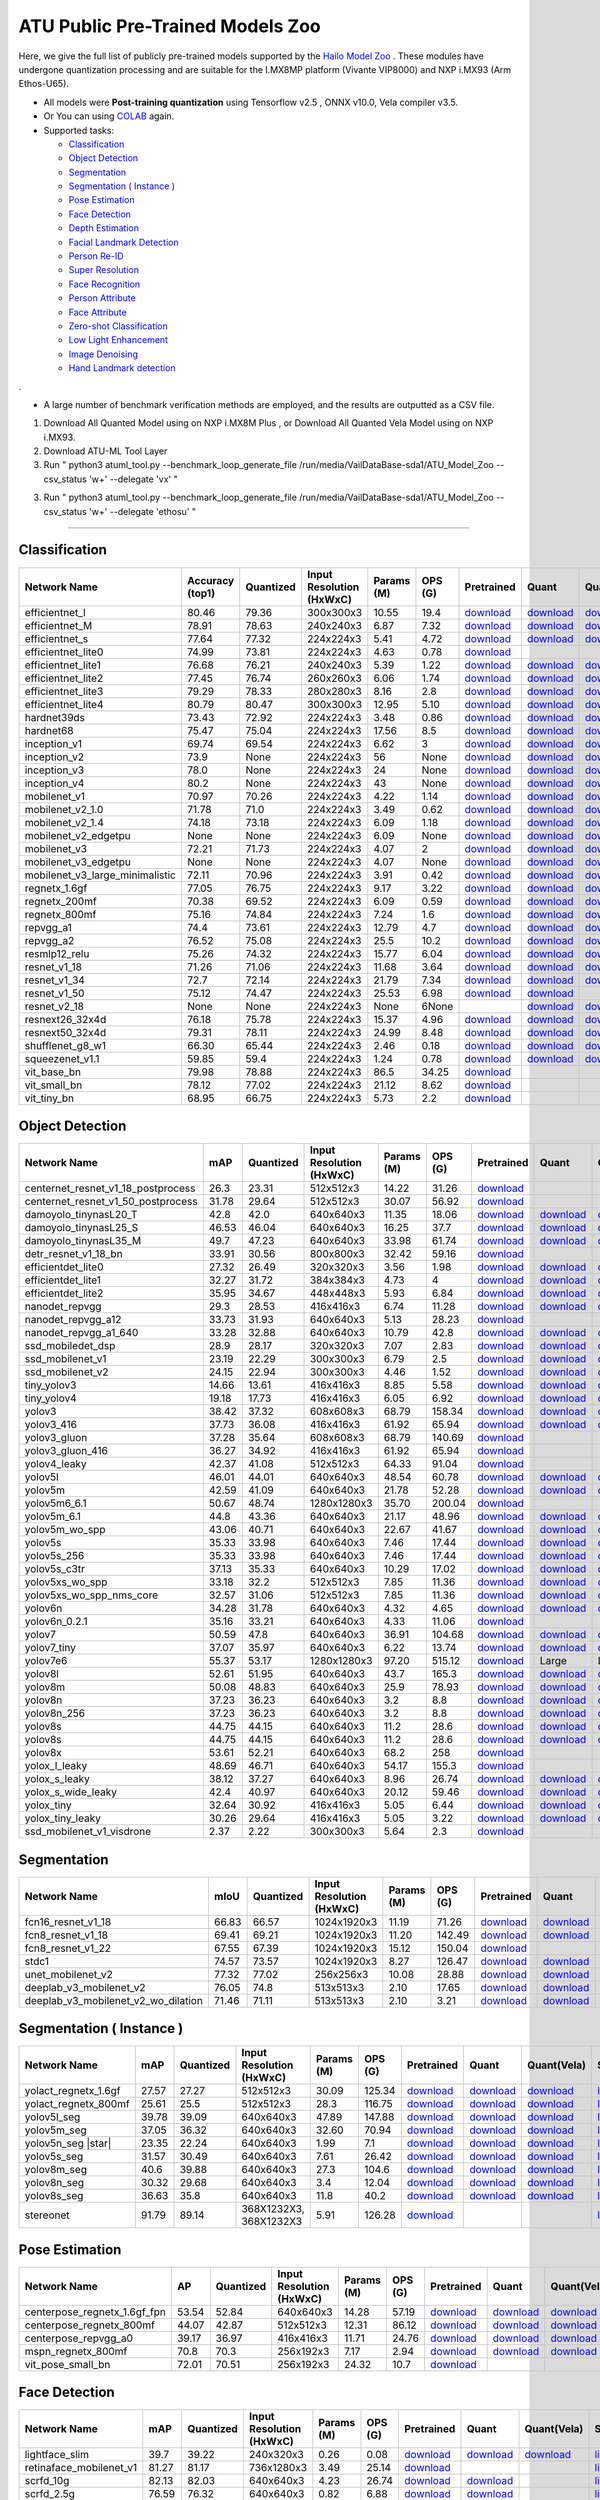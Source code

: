 
ATU Public Pre-Trained Models Zoo
=========================
Here, we give the full list of publicly pre-trained models supported by the `Hailo Model Zoo <https://github.com/hailo-ai/hailo_model_zoo>`_ .
These modules have undergone quantization processing and are suitable for the I.MX8MP platform (Vivante VIP8000) and NXP i.MX93 (Arm Ethos-U65).

* All models were **Post-training quantization** using Tensorflow v2.5 , ONNX v10.0, Vela compiler v3.5. 
* Or You can using `COLAB <https://colab.research.google.com/drive/13KJtrcxHVDW_dMaSIL-3rOL5k75oLQNX?usp=sharing>`_ again.

* Supported tasks:

  * `Classification`_
  * `Object Detection`_
  * `Segmentation`_
  * `Segmentation ( Instance )`_
  * `Pose Estimation`_
  * `Face Detection`_
  * `Depth Estimation`_
  * `Facial Landmark Detection`_
  * `Person Re-ID`_
  * `Super Resolution`_
  * `Face Recognition`_
  * `Person Attribute`_
  * `Face Attribute`_
  * `Zero-shot Classification`_
  * `Low Light Enhancement`_
  * `Image Denoising`_
  * `Hand Landmark detection`_

.

* A large number of benchmark verification methods are employed, and the results are outputted as a CSV file.

(1) Download All Quanted Model using on NXP i.MX8M Plus , or  Download All Quanted Vela Model using on NXP i.MX93.

(2) Download ATU-ML Tool Layer 

(3) Run "  python3 atuml_tool.py --benchmark_loop_generate_file /run/media/VailDataBase-sda1/ATU_Model_Zoo --csv_status 'w+' --delegate 'vx'  " 

(3) Run "  python3 atuml_tool.py --benchmark_loop_generate_file /run/media/VailDataBase-sda1/ATU_Model_Zoo --csv_status 'w+' --delegate 'ethosu'  " 

=========================

.. _Classification:

Classification
--------------

.. list-table::
   :widths: 31 9 7 11 9 8 8 8 7 7
   :header-rows: 1

   * - Network Name
     - Accuracy (top1)
     - Quantized
     - Input Resolution (HxWxC)
     - Params (M)
     - OPS (G)
     - Pretrained
     - Quant
     - Quant(Vela)
     - Source
   * - efficientnet_l
     - 80.46
     - 79.36
     - 300x300x3
     - 10.55
     - 19.4
     - `download <https://hailo-model-zoo.s3.eu-west-2.amazonaws.com/Classification/efficientnet_l/pretrained/2023-07-18/efficientnet_l.zip>`_
     - `download <https://github.com/weilly0912/ATU_Model_Zoo/blob/main/Classification/efficientnet_L/efficientnet-edgetpu-L_quant.tflite>`_
     - `download <https://github.com/weilly0912/ATU_Model_Zoo/blob/main/Classification/efficientnet_L/efficientnet-edgetpu-L_quant_vela.tflite>`_
     - `link <https://github.com/weilly0912/ATU_Model_Zoo/blob/main/Classification/efficientnet_L/efficientnet-edgetpu-L_quant.tflite>`_
   * - efficientnet_M
     - 78.91
     - 78.63
     - 240x240x3
     - 6.87
     - 7.32
     - `download <https://hailo-model-zoo.s3.eu-west-2.amazonaws.com/Classification/efficientnet_m/pretrained/2023-07-18/efficientnet_m.zip>`_
     - `download <https://github.com/weilly0912/ATU_Model_Zoo/blob/main/Classification/efficientnet_M/efficientnet-edgetpu-M_quant.tflite>`_
     - `download <https://github.com/weilly0912/ATU_Model_Zoo/blob/main/Classification/efficientnet_M/efficientnet-edgetpu-M_quant_vela.tflite>`_
     - `link <https://github.com/tensorflow/tpu/tree/master/models/official/efficientnet>`_
   * - efficientnet_s
     - 77.64
     - 77.32
     - 224x224x3
     - 5.41
     - 4.72
     - `download <https://hailo-model-zoo.s3.eu-west-2.amazonaws.com/Classification/efficientnet_s/pretrained/2023-07-18/efficientnet_s.zip>`_
     - `download <https://github.com/weilly0912/ATU_Model_Zoo/blob/main/Classification/efficientnet_S/efficientnet-edgetpu-S_quant.tflite>`_
     - `download <https://github.com/weilly0912/ATU_Model_Zoo/blob/main/Classification/efficientnet_S/efficientnet-edgetpu-S_quant_vela.tflite>`_
     - `link <https://github.com/tensorflow/tpu/tree/master/models/official/efficientnet>`_
   * - efficientnet_lite0
     - 74.99
     - 73.81
     - 224x224x3
     - 4.63
     - 0.78
     - `download <https://hailo-model-zoo.s3.eu-west-2.amazonaws.com/Classification/efficientnet_lite0/pretrained/2023-07-18/efficientnet_lite0.zip>`_
     - 
     - 
     - `link <https://github.com/tensorflow/tpu/tree/master/models/official/efficientnet>`_
   * - efficientnet_lite1
     - 76.68
     - 76.21
     - 240x240x3
     - 5.39
     - 1.22
     - `download <https://hailo-model-zoo.s3.eu-west-2.amazonaws.com/Classification/efficientnet_lite1/pretrained/2023-07-18/efficientnet_lite1.zip>`_
     - `download <https://github.com/weilly0912/ATU_Model_Zoo/blob/main/Classification/efficientnet_lite1/efficientnet-lite1-int8.tflite>`_
     - `download <https://github.com/weilly0912/ATU_Model_Zoo/blob/main/Classification/efficientnet_lite1/efficientnet-lite1-int8_vela.tflite>`_
     - `link <https://github.com/tensorflow/tpu/tree/master/models/official/efficientnet>`_
   * - efficientnet_lite2
     - 77.45
     - 76.74
     - 260x260x3
     - 6.06
     - 1.74
     - `download <https://hailo-model-zoo.s3.eu-west-2.amazonaws.com/Classification/efficientnet_lite2/pretrained/2023-07-18/efficientnet_lite2.zip>`_
     - `download <https://github.com/weilly0912/ATU_Model_Zoo/blob/main/Classification/efficientnet_lite2/efficientnet-lite2-int8.tflite>`_
     - `download <https://github.com/weilly0912/ATU_Model_Zoo/blob/main/Classification/efficientnet_lite2/efficientnet-lite2-int8_vela.tflite>`_
     - `link <https://github.com/tensorflow/tpu/tree/master/models/official/efficientnet>`_
   * - efficientnet_lite3
     - 79.29
     - 78.33
     - 280x280x3
     - 8.16
     - 2.8
     - `download <https://hailo-model-zoo.s3.eu-west-2.amazonaws.com/Classification/efficientnet_lite3/pretrained/2023-07-18/efficientnet_lite3.zip>`_
     - `download <https://github.com/weilly0912/ATU_Model_Zoo/blob/main/Classification/efficientnet_lite3/efficientnet-lite3-int8.tflite>`_
     - `download <https://github.com/weilly0912/ATU_Model_Zoo/blob/main/Classification/efficientnet_lite3/efficientnet-lite3-int8_vela.tflite>`_
     - `link <https://github.com/tensorflow/tpu/tree/master/models/official/efficientnet>`_
   * - efficientnet_lite4
     - 80.79
     - 80.47
     - 300x300x3
     - 12.95
     - 5.10
     - `download <https://hailo-model-zoo.s3.eu-west-2.amazonaws.com/Classification/efficientnet_lite4/pretrained/2023-07-18/efficientnet_lite4.zip>`_
     - `download <https://github.com/weilly0912/ATU_Model_Zoo/blob/main/Classification/efficientnet_lite4/efficientnet-lite4-int8.tflite>`_
     - `download <https://github.com/weilly0912/ATU_Model_Zoo/blob/main/Classification/efficientnet_lite4/efficientnet-lite4-int8_vela.tflite>`_
     - `link <https://github.com/tensorflow/tpu/tree/master/models/official/efficientnet>`_
   * - hardnet39ds
     - 73.43
     - 72.92
     - 224x224x3
     - 3.48
     - 0.86
     - `download <https://hailo-model-zoo.s3.eu-west-2.amazonaws.com/Classification/hardnet39ds/pretrained/2021-07-20/hardnet39ds.zip>`_
     - `download <https://github.com/weilly0912/ATU_Model_Zoo/blob/main/Classification/hardnet39ds/hardnet39ds_quant.tflite>`_
     - `download <https://github.com/weilly0912/ATU_Model_Zoo/blob/main/Classification/hardnet39ds/hardnet39ds_quant_vela.tflite>`_
     - `link <https://github.com/PingoLH/Pytorch-HarDNet>`_
   * - hardnet68
     - 75.47
     - 75.04
     - 224x224x3
     - 17.56
     - 8.5
     - `download <https://hailo-model-zoo.s3.eu-west-2.amazonaws.com/Classification/hardnet68/pretrained/2021-07-20/hardnet68.zip>`_
     - `download <https://github.com/weilly0912/ATU_Model_Zoo/blob/main/Classification/hardnet68/hardnet68_quant.tflite>`_
     - `download <https://github.com/weilly0912/ATU_Model_Zoo/blob/main/Classification/hardnet68/hardnet68_quant_vela.tflite>`_
     - `link <https://github.com/PingoLH/Pytorch-HarDNet>`_
   * - inception_v1
     - 69.74
     - 69.54
     - 224x224x3
     - 6.62
     - 3
     - `download <https://hailo-model-zoo.s3.eu-west-2.amazonaws.com/Classification/inception_v1/pretrained/2023-07-18/inception_v1.zip>`_
     - `download <https://github.com/weilly0912/ATU_Model_Zoo/blob/main/Classification/inception_v1/inception_v1_quant.tflite>`_
     - `download <https://github.com/weilly0912/ATU_Model_Zoo/blob/main/Classification/inception_v1/inception_v1_quant_vela.tflite>`_
     - `link <https://github.com/tensorflow/models/tree/v1.13.0/research/slim>`_
   * - inception_v2
     - 73.9
     - None
     - 224x224x3
     - 56
     - None
     - `download <http://download.tensorflow.org/models/inception_v2_2016_08_28.tar.gz>`_
     - `download <https://github.com/weilly0912/ATU_Model_Zoo/blob/main/Classification/inception_v2/inception_v2_quant.tflite>`_
     - `download <https://github.com/weilly0912/ATU_Model_Zoo/blob/main/Classification/inception_v2/inception_v2_quant_vela.tflite>`_
     - `link <https://github.com/tensorflow/models/tree/v1.13.0/research/slim>`_
   * - inception_v3
     - 78.0
     - None
     - 224x224x3
     - 24
     - None
     - `download <http://download.tensorflow.org/models/inception_v3_2016_08_28.tar.gz>`_
     - `download <https://github.com/weilly0912/ATU_Model_Zoo/blob/main/Classification/inception_v3/inception_v3_quant.tflite>`_
     - `download <https://github.com/weilly0912/ATU_Model_Zoo/blob/main/Classification/inception_v3/inception_v3_quant_vela.tflite>`_
     - `link <https://github.com/tensorflow/models/tree/v1.13.0/research/slim>`_
   * - inception_v4
     - 80.2
     - None
     - 224x224x3
     - 43
     - None
     - `download <http://download.tensorflow.org/models/inception_v4_2016_09_09.tar.gz>`_
     - `download <https://github.com/weilly0912/ATU_Model_Zoo/blob/main/Classification/inception_v4/inception_v4_quant.tflite>`_
     - `download <https://github.com/weilly0912/ATU_Model_Zoo/blob/main/Classification/inception_v4/inception_v4_quant_vela.tflite>`_
     - `link <https://github.com/tensorflow/models/tree/v1.13.0/research/slim>`_
   * - mobilenet_v1
     - 70.97
     - 70.26
     - 224x224x3
     - 4.22
     - 1.14
     - `download <https://hailo-model-zoo.s3.eu-west-2.amazonaws.com/Classification/mobilenet_v1/pretrained/2023-07-18/mobilenet_v1.zip>`_
     - `download <https://github.com/weilly0912/ATU_Model_Zoo/blob/main/Classification/mobilenet_v1/mobilenet_v1_0.75_224_quant.tflite>`_
     - `download <https://github.com/weilly0912/ATU_Model_Zoo/blob/main/Classification/mobilenet_v1/mobilenet_v1_0.75_224_quant_vela.tflite>`_
     - `link <https://github.com/tensorflow/models/tree/v1.13.0/research/slim>`_
   * - mobilenet_v2_1.0
     - 71.78
     - 71.0
     - 224x224x3
     - 3.49
     - 0.62
     - `download <https://hailo-model-zoo.s3.eu-west-2.amazonaws.com/Classification/mobilenet_v2_1.0/pretrained/2021-07-11/mobilenet_v2_1.0.zip>`_
     - `download <https://github.com/weilly0912/ATU_Model_Zoo/blob/main/Classification/mobilenet_v2_1_0/mobilenet_v2_1_0_quant.tflite>`_
     - `download <https://github.com/weilly0912/ATU_Model_Zoo/blob/main/Classification/mobilenet_v2_1_0/mobilenet_v2_1_0_quant_vela.tflite>`_
     - `link <https://github.com/tensorflow/models/tree/v1.13.0/research/slim>`_
   * - mobilenet_v2_1.4
     - 74.18
     - 73.18
     - 224x224x3
     - 6.09
     - 1.18
     - `download <https://hailo-model-zoo.s3.eu-west-2.amazonaws.com/Classification/mobilenet_v2_1.4/pretrained/2021-07-11/mobilenet_v2_1.4.zip>`_
     - `download <https://github.com/weilly0912/ATU_Model_Zoo/blob/main/Classification/mobilenet_v2_1_4/mobilenet_v2_1_4_quant.tflite>`_
     - `download <https://github.com/weilly0912/ATU_Model_Zoo/blob/main/Classification/mobilenet_v2_1_4/mobilenet_v2_1_4_quant_vela.tflite>`_
     - `link <https://github.com/tensorflow/models/tree/v1.13.0/research/slim>`_
   * - mobilenet_v2_edgetpu
     - None
     - None
     - 224x224x3
     - 6.09
     - None
     - `download <https://hailo-model-zoo.s3.eu-west-2.amazonaws.com/Classification/mobilenet_v2_1.4/pretrained/2021-07-11/mobilenet_v2_1.4.zip>`_
     - `download <https://github.com/weilly0912/ATU_Model_Zoo/blob/main/Classification/mobilenet_v2_edgetpu/Mobilenet-edgetpu-v2_quant.tflite>`_
     - `download <https://github.com/weilly0912/ATU_Model_Zoo/blob/main/Classification/mobilenet_v2_edgetpu/Mobilenet-edgetpu-v2_quant_vela.tflite>`_
     - `link <https://github.com/tensorflow/models/tree/v1.13.0/research/slim>`_
   * - mobilenet_v3
     - 72.21
     - 71.73
     - 224x224x3
     - 4.07
     - 2
     - `download <https://hailo-model-zoo.s3.eu-west-2.amazonaws.com/Classification/mobilenet_v3/pretrained/2023-07-18/mobilenet_v3.zip>`_
     - `download <https://github.com/weilly0912/ATU_Model_Zoo/blob/main/Classification/mobilenet_v3/v3-small_224_1.0_uint8.tflite>`_
     - `download <https://github.com/weilly0912/ATU_Model_Zoo/blob/main/Classification/mobilenet_v3/v3-small_224_1.0_uint8_vela.tflite>`_
     - `link <https://github.com/tensorflow/models/tree/master/research/slim/nets/mobilenet>`_
   * - mobilenet_v3_edgetpu
     - None
     - None
     - 224x224x3
     - 4.07
     - None
     - `download <https://hailo-model-zoo.s3.eu-west-2.amazonaws.com/Classification/mobilenet_v2_1.4/pretrained/2021-07-11/mobilenet_v2_1.4.zip>`_
     - `download <https://github.com/weilly0912/ATU_Model_Zoo/blob/main/Classification/mobilenet_v2_edgetpu/Mobilenet-edgetpu-v2_quant.tflite>`_
     - `download <https://github.com/weilly0912/ATU_Model_Zoo/blob/main/Classification/mobilenet_v2_edgetpu/Mobilenet-edgetpu-v2_quant_vela.tflite>`_
     - `link <https://github.com/tensorflow/models/tree/v1.13.0/research/slim>`_
   * - mobilenet_v3_large_minimalistic
     - 72.11
     - 70.96
     - 224x224x3
     - 3.91
     - 0.42
     - `download <https://hailo-model-zoo.s3.eu-west-2.amazonaws.com/Classification/mobilenet_v3_large_minimalistic/pretrained/2021-07-11/mobilenet_v3_large_minimalistic.zip>`_
     - `download <https://github.com/weilly0912/ATU_Model_Zoo/blob/main/Classification/mobilenet_v3_large_minimalistic/v3-large_224_1.0_quant.tflite>`_
     - `download <https://github.com/weilly0912/ATU_Model_Zoo/blob/main/Classification/mobilenet_v3_large_minimalistic/v3-large_224_1.0_quant_vela.tflite>`_
     - `link <https://github.com/tensorflow/models/tree/master/research/slim/nets/mobilenet>`_
   * - regnetx_1.6gf
     - 77.05
     - 76.75
     - 224x224x3
     - 9.17
     - 3.22
     - `download <https://hailo-model-zoo.s3.eu-west-2.amazonaws.com/Classification/regnetx_1.6gf/pretrained/2021-07-11/regnetx_1.6gf.zip>`_
     - `download <https://github.com/weilly0912/ATU_Model_Zoo/blob/main/Classification/regnetx-1.6gf/RegNet16GF_quant.tflite>`_
     - `download <https://github.com/weilly0912/ATU_Model_Zoo/blob/main/Classification/regnetx-1.6gf/RegNet16GF_quant_vela.tflite>`_
     - `link <https://github.com/facebookresearch/pycls>`_
   * - regnetx_200mf
     - 70.38
     - 69.52
     - 224x224x3
     - 6.09
     - 0.59
     - `download <https://hailo-model-zoo.s3.eu-west-2.amazonaws.com/Classification/regnetx_800mf/pretrained/2021-07-11/regnetx_800mf.zip>`_
     - `download <https://github.com/weilly0912/ATU_Model_Zoo/blob/main/Classification/regnetx200mf/regnetx200mf_quant.tflite>`_
     - `download <https://github.com/weilly0912/ATU_Model_Zoo/blob/main/Classification/regnetx200mf/regnetx200mf_quant_vela.tflite>`_
     - `link <https://github.com/facebookresearch/pycls>`_
   * - regnetx_800mf
     - 75.16
     - 74.84
     - 224x224x3
     - 7.24
     - 1.6
     - `download <https://hailo-model-zoo.s3.eu-west-2.amazonaws.com/Classification/regnetx_800mf/pretrained/2021-07-11/regnetx_800mf.zip>`_
     - `download <https://github.com/weilly0912/ATU_Model_Zoo/blob/main/Classification/regnetx800mf/RegNetx800MF_quant.tflite>`_
     - `download <https://github.com/weilly0912/ATU_Model_Zoo/blob/main/Classification/regnetx800mf/RegNetx800MF_quant_vela.tflite>`_
     - `link <https://github.com/facebookresearch/pycls>`_
   * - repvgg_a1
     - 74.4
     - 73.61
     - 224x224x3
     - 12.79
     - 4.7
     - `download <https://hailo-model-zoo.s3.eu-west-2.amazonaws.com/Classification/repvgg/repvgg_a1/pretrained/2022-10-02/RepVGG-A1.zip>`_
     - `download <https://github.com/weilly0912/ATU_Model_Zoo/blob/main/Classification/repvgg_a1/repvgg_a1_quant.tflite>`_
     - `download <https://github.com/weilly0912/ATU_Model_Zoo/blob/main/Classification/repvgg_a1/repvgg_a1_quant_vela.tflite>`_
     - `link <https://github.com/DingXiaoH/RepVGG>`_
   * - repvgg_a2
     - 76.52
     - 75.08
     - 224x224x3
     - 25.5
     - 10.2
     - `download <https://hailo-model-zoo.s3.eu-west-2.amazonaws.com/Classification/repvgg/repvgg_a2/pretrained/2022-10-02/RepVGG-A2.zip>`_
     - `download <https://github.com/weilly0912/ATU_Model_Zoo/blob/main/Classification/repvgg_a2/repvgg_a2_quant.tflite>`_
     - `download <https://github.com/weilly0912/ATU_Model_Zoo/blob/main/Classification/repvgg_a2/repvgg_a2_quant_vela.tflite>`_
     - `link <https://github.com/DingXiaoH/RepVGG>`_
   * - resmlp12_relu
     - 75.26
     - 74.32
     - 224x224x3
     - 15.77
     - 6.04
     - `download <https://hailo-model-zoo.s3.eu-west-2.amazonaws.com/Classification/resmlp12_relu/pretrained/2022-03-03/resmlp12_relu.zip>`_
     - `download <https://github.com/weilly0912/ATU_Model_Zoo/blob/main/Classification/resmlp12_relu/resmlp_12_224_bn_relu_quant.tflite>`_
     - `download <https://github.com/weilly0912/ATU_Model_Zoo/blob/main/Classification/resmlp12_relu/resmlp_12_224_bn_relu_quant_vela.tflite>`_
     - `link <https://github.com/rwightman/pytorch-image-models/>`_
   * - resnet_v1_18
     - 71.26
     - 71.06
     - 224x224x3
     - 11.68
     - 3.64
     - `download <https://hailo-model-zoo.s3.eu-west-2.amazonaws.com/Classification/resnet_v1_18/pretrained/2022-04-19/resnet_v1_18.zip>`_
     - `download <https://github.com/weilly0912/ATU_Model_Zoo/blob/main/Classification/resnet_v1_18/resnet_v1_18_quant.tflite>`_
     - `download <https://github.com/weilly0912/ATU_Model_Zoo/blob/main/Classification/resnet_v1_18/resnet_v1_18_quant_vela.tflite>`_
     - `link <https://github.com/yhhhli/BRECQ>`_
   * - resnet_v1_34
     - 72.7
     - 72.14
     - 224x224x3
     - 21.79
     - 7.34
     - `download <https://hailo-model-zoo.s3.eu-west-2.amazonaws.com/Classification/resnet_v1_34/pretrained/2021-07-11/resnet_v1_34.zip>`_
     - `download <https://github.com/weilly0912/ATU_Model_Zoo/blob/main/Classification/resnet_v1_34/resnet_v1_34_quant.tflite>`_
     - `download <https://github.com/weilly0912/ATU_Model_Zoo/blob/main/Classification/resnet_v1_34/resnet_v1_34_quant_vela.tflite>`_
     - `link <https://github.com/tensorflow/models/tree/master/research/slim>`_
   * - resnet_v1_50 
     - 75.12
     - 74.47
     - 224x224x3
     - 25.53
     - 6.98
     - `download <https://hailo-model-zoo.s3.eu-west-2.amazonaws.com/Classification/resnet_v1_50/pretrained/2021-07-11/resnet_v1_50.zip>`_
     - `download <https://github.com/weilly0912/ATU_Model_Zoo/blob/main/Classification/resnet_v1_50/resnet_v1_50_qunat.tflite>`_
     - 
     - `link <https://github.com/tensorflow/models/tree/master/research/slim>`_
   * - resnet_v2_18 
     - None
     - None
     - 224x224x3
     - None
     - 6None
     - 
     - `download <https://github.com/weilly0912/ATU_Model_Zoo/blob/main/Classification/resnet_v2_18/resnet_v2_18_quant.tflite>`_
     - `download <https://github.com/weilly0912/ATU_Model_Zoo/blob/main/Classification/resnet_v2_18/resnet_v2_18_quant_vela.tflite>`_
     - `link <https://github.com/tensorflow/models/tree/master/research/slim>`_
   * - resnext26_32x4d
     - 76.18
     - 75.78
     - 224x224x3
     - 15.37
     - 4.96
     - `download <https://hailo-model-zoo.s3.eu-west-2.amazonaws.com/Classification/resnext26_32x4d/pretrained/2023-09-18/resnext26_32x4d.zip>`_
     - `download <https://github.com/weilly0912/ATU_Model_Zoo/blob/main/Classification/resnext26_32x4d/resnext26_32x4d_quant.tflite>`_
     - `download <https://github.com/weilly0912/ATU_Model_Zoo/blob/main/Classification/resnext26_32x4d/resnext26_32x4d_quant_vela.tflite>`_
     - `link <https://github.com/osmr/imgclsmob/tree/master/pytorch>`_
   * - resnext50_32x4d
     - 79.31
     - 78.11
     - 224x224x3
     - 24.99
     - 8.48
     - `download <https://hailo-model-zoo.s3.eu-west-2.amazonaws.com/Classification/resnext50_32x4d/pretrained/2021-07-11/resnext50_32x4d.zip>`_
     - `download <https://github.com/weilly0912/ATU_Model_Zoo/blob/main/Classification/resnext50_32x4d/resnext50_32x4d_quant.tflite>`_
     - `download <https://github.com/weilly0912/ATU_Model_Zoo/blob/main/Classification/resnext50_32x4d/resnext50_32x4d_quant_vela.tflite>`_
     - `link <https://github.com/osmr/imgclsmob/tree/master/pytorch>`_
   * - shufflenet_g8_w1
     - 66.30
     - 65.44
     - 224x224x3
     - 2.46
     - 0.18
     - `download <https://hailo-model-zoo.s3.eu-west-2.amazonaws.com/Classification/shufflenet_g8_w1/pretrained/2021-07-11/shufflenet_g8_w1.zip>`_
     - `download <https://github.com/weilly0912/ATU_Model_Zoo/blob/main/Classification/shufflenet/shufflenet_quant.tflite>`_
     - `download <https://github.com/weilly0912/ATU_Model_Zoo/blob/main/Classification/shufflenet/shufflenet_quant_vela.tflite>`_
     - `link <https://github.com/osmr/imgclsmob/tree/master/pytorch>`_
   * - squeezenet_v1.1
     - 59.85
     - 59.4
     - 224x224x3
     - 1.24
     - 0.78
     - `download <https://hailo-model-zoo.s3.eu-west-2.amazonaws.com/Classification/squeezenet_v1.1/pretrained/2023-07-18/squeezenet_v1.1.zip>`_
     - `download <https://github.com/weilly0912/ATU_Model_Zoo/blob/main/Classification/squeezenet_v1_1/squeezenet_v1_1_quant.tflite>`_
     - `download <https://github.com/weilly0912/ATU_Model_Zoo/blob/main/Classification/squeezenet_v1_1/squeezenet_v1_1_quant_vela.tflite>`_
     - `link <https://github.com/osmr/imgclsmob/tree/master/pytorch>`_
   * - vit_base_bn
     - 79.98
     - 78.88
     - 224x224x3
     - 86.5
     - 34.25
     - `download <https://hailo-model-zoo.s3.eu-west-2.amazonaws.com/Classification/vit_base/pretrained/2023-01-25/vit_base.zip>`_
     - 
     - 
     - `link <https://github.com/rwightman/pytorch-image-models>`_
   * - vit_small_bn
     - 78.12
     - 77.02
     - 224x224x3
     - 21.12
     - 8.62
     - `download <https://hailo-model-zoo.s3.eu-west-2.amazonaws.com/Classification/vit_small/pretrained/2022-08-08/vit_small.zip>`_
     - 
     -  
     - `link <https://github.com/rwightman/pytorch-image-models>`_
   * - vit_tiny_bn
     - 68.95
     - 66.75
     - 224x224x3
     - 5.73
     - 2.2
     - `download <https://hailo-model-zoo.s3.eu-west-2.amazonaws.com/Classification/vit_tiny/pretrained/2023-08-29/vit_tiny_bn.zip>`_
     - 
     - 
     - `link <https://github.com/rwightman/pytorch-image-models>`_

.. _Object Detection:

Object Detection
----------------

.. list-table::
   :widths: 33 8 7 12 8 8 8 7 7 7
   :header-rows: 1

   * - Network Name
     - mAP
     - Quantized
     - Input Resolution (HxWxC)
     - Params (M)
     - OPS (G)
     - Pretrained
     - Quant
     - Quant(Vela)
     - Source
   * - centernet_resnet_v1_18_postprocess
     - 26.3
     - 23.31
     - 512x512x3
     - 14.22
     - 31.26
     - `download <https://hailo-model-zoo.s3.eu-west-2.amazonaws.com/ObjectDetection/Detection-COCO/centernet/centernet_resnet_v1_18/pretrained/2023-07-18/centernet_resnet_v1_18.zip>`_
     - 
     - 
     - `link <https://cv.gluon.ai/model_zoo/detection.html>`_
   * - centernet_resnet_v1_50_postprocess
     - 31.78
     - 29.64
     - 512x512x3
     - 30.07
     - 56.92
     - `download <https://hailo-model-zoo.s3.eu-west-2.amazonaws.com/ObjectDetection/Detection-COCO/centernet/centernet_resnet_v1_50_postprocess/pretrained/2023-07-18/centernet_resnet_v1_50_postprocess.zip>`_
     - 
     - 
     - `link <https://cv.gluon.ai/model_zoo/detection.html>`_
   * - damoyolo_tinynasL20_T
     - 42.8
     - 42.0
     - 640x640x3
     - 11.35
     - 18.06
     - `download <https://hailo-model-zoo.s3.eu-west-2.amazonaws.com/ObjectDetection/Detection-COCO/yolo/damoyolo_tinynasL20_T/pretrained/2022-12-19/damoyolo_tinynasL20_T.zip>`_
     - `download <https://github.com/weilly0912/ATU_Model_Zoo/blob/main/ObjectDetection/damoyolo_tinynasL20_T/damoyolo_tinynasL20_T_quant.tflite>`_
     - `download <https://github.com/weilly0912/ATU_Model_Zoo/blob/main/ObjectDetection/damoyolo_tinynasL20_T/damoyolo_tinynasL20_T_quant_vela.tflite>`_
     - `link <https://github.com/tinyvision/DAMO-YOLO>`_
   * - damoyolo_tinynasL25_S
     - 46.53
     - 46.04
     - 640x640x3
     - 16.25
     - 37.7
     - `download <https://hailo-model-zoo.s3.eu-west-2.amazonaws.com/ObjectDetection/Detection-COCO/yolo/damoyolo_tinynasL25_S/pretrained/2022-12-19/damoyolo_tinynasL25_S.zip>`_
     - `download <https://github.com/weilly0912/ATU_Model_Zoo/blob/main/ObjectDetection/damoyolo_tinynasL25_S/damoyolo_tinynasL25_S_quant.tflite>`_
     - `download <https://github.com/weilly0912/ATU_Model_Zoo/blob/main/ObjectDetection/damoyolo_tinynasL25_S/damoyolo_tinynasL25_S_quant_vela.tflite>`_
     - `link <https://github.com/tinyvision/DAMO-YOLO>`_
   * - damoyolo_tinynasL35_M
     - 49.7
     - 47.23
     - 640x640x3
     - 33.98
     - 61.74
     - `download <https://hailo-model-zoo.s3.eu-west-2.amazonaws.com/ObjectDetection/Detection-COCO/yolo/damoyolo_tinynasL35_M/pretrained/2022-12-19/damoyolo_tinynasL35_M.zip>`_
     - `download <https://github.com/weilly0912/ATU_Model_Zoo/blob/main/ObjectDetection/damoyolo_tinynasL35_M/damoyolo_tinynasL35_M_quant.tflite>`_
     - `download <https://github.com/weilly0912/ATU_Model_Zoo/blob/main/ObjectDetection/damoyolo_tinynasL35_M/damoyolo_tinynasL35_M_quant_vela.tflite>`_
     - `link <https://github.com/tinyvision/DAMO-YOLO>`_
   * - detr_resnet_v1_18_bn
     - 33.91
     - 30.56
     - 800x800x3
     - 32.42
     - 59.16
     - `download <https://hailo-model-zoo.s3.eu-west-2.amazonaws.com/ObjectDetection/Detection-COCO/detr/detr_r18/detr_resnet_v1_18/2022-09-18/detr_resnet_v1_18_bn.zip>`_
     - 
     - 
     - `link <https://github.com/facebookresearch/detr>`_
   * - efficientdet_lite0
     - 27.32
     - 26.49
     - 320x320x3
     - 3.56
     - 1.98
     - `download <https://hailo-model-zoo.s3.eu-west-2.amazonaws.com/ObjectDetection/Detection-COCO/efficientdet/efficientdet_lite0/pretrained/2023-04-25/efficientdet-lite0.zip>`_
     - `download <https://github.com/weilly0912/ATU_Model_Zoo/blob/main/ObjectDetection/efficientdet_lite0/efficientdet-lite0_quant.tflite>`_
     - `download <https://github.com/weilly0912/ATU_Model_Zoo/blob/main/ObjectDetection/efficientdet_lite0/efficientdet-lite0_quant_vela.tflite>`_
     - `link <https://github.com/google/automl/tree/master/efficientdet>`_
   * - efficientdet_lite1
     - 32.27
     - 31.72
     - 384x384x3
     - 4.73
     - 4
     - `download <https://hailo-model-zoo.s3.eu-west-2.amazonaws.com/ObjectDetection/Detection-COCO/efficientdet/efficientdet_lite1/pretrained/2023-04-25/efficientdet-lite1.zip>`_
     - `download <https://github.com/weilly0912/ATU_Model_Zoo/blob/main/ObjectDetection/efficientdet-lite1/efficientdet-lite1-int8.tflite>`_
     - `download <https://github.com/weilly0912/ATU_Model_Zoo/blob/main/ObjectDetection/efficientdet-lite1/efficientdet-lite1-int8_vela.tflite>`_
     - `link <https://github.com/google/automl/tree/master/efficientdet>`_
   * - efficientdet_lite2
     - 35.95
     - 34.67
     - 448x448x3
     - 5.93
     - 6.84
     - `download <https://hailo-model-zoo.s3.eu-west-2.amazonaws.com/ObjectDetection/Detection-COCO/efficientdet/efficientdet_lite2/pretrained/2023-04-25/efficientdet-lite2.zip>`_
     - `download <https://github.com/weilly0912/ATU_Model_Zoo/blob/main/ObjectDetection/efficientdet-lite2/efficientdet-lite2-int8.tflite>`_
     - `download <https://github.com/weilly0912/ATU_Model_Zoo/blob/main/ObjectDetection/efficientdet-lite2/efficientdet-lite2-int8_vela.tflite>`_
     - `link <https://github.com/google/automl/tree/master/efficientdet>`_
   * - nanodet_repvgg  
     - 29.3
     - 28.53
     - 416x416x3
     - 6.74
     - 11.28
     - `download <https://hailo-model-zoo.s3.eu-west-2.amazonaws.com/ObjectDetection/Detection-COCO/nanodet/nanodet_repvgg/pretrained/2022-02-07/nanodet.zip>`_
     - `download <https://github.com/weilly0912/ATU_Model_Zoo/blob/main/ObjectDetection/nanodet_repvgg/nanodet_quant.tflite>`_
     - `download <https://github.com/weilly0912/ATU_Model_Zoo/blob/main/ObjectDetection/nanodet_repvgg/nanodet_quant_vela.tflite>`_
     - `link <https://github.com/RangiLyu/nanodet>`_
   * - nanodet_repvgg_a12
     - 33.73
     - 31.93
     - 640x640x3
     - 5.13
     - 28.23
     - `download <https://hailo-model-zoo.s3.eu-west-2.amazonaws.com/ObjectDetection/Detection-COCO/nanodet/nanodet_repvgg_a12/pretrained/2023-05-31/nanodet_repvgg_a12_640x640.zip>`_
     - 
     - 
     - `link <https://github.com/Megvii-BaseDetection/YOLOX>`_
   * - nanodet_repvgg_a1_640
     - 33.28
     - 32.88
     - 640x640x3
     - 10.79
     - 42.8
     - `download <https://hailo-model-zoo.s3.eu-west-2.amazonaws.com/ObjectDetection/Detection-COCO/nanodet/nanodet_repvgg_a1_640/pretrained/2022-07-19/nanodet_repvgg_a1_640.zip>`_
     - `download <https://github.com/weilly0912/ATU_Model_Zoo/blob/main/ObjectDetection/nanodet_repvgg_a1_640/nanodet_repvgg_a1_640_quant.tflite>`_
     - `download <https://github.com/weilly0912/ATU_Model_Zoo/blob/main/ObjectDetection/nanodet_repvgg_a1_640/nanodet_repvgg_a1_640_quant_vela.tflite>`_
     - `link <https://github.com/RangiLyu/nanodet>`_
   * - ssd_mobiledet_dsp
     - 28.9
     - 28.17
     - 320x320x3
     - 7.07
     - 2.83
     - `download <https://hailo-model-zoo.s3.eu-west-2.amazonaws.com/ObjectDetection/Detection-COCO/ssd/ssd_mobiledet_dsp/pretrained/2021-07-11/ssd_mobiledet_dsp.zip>`_
     - `download <https://github.com/weilly0912/ATU_Model_Zoo/blob/main/ObjectDetection/ssd_mobiledet_dsp/ssd_mobiledet_dsp_quant.tflite>`_
     - `download <https://github.com/weilly0912/ATU_Model_Zoo/blob/main/ObjectDetection/ssd_mobiledet_dsp/ssd_mobiledet_dsp_quant_vela.tflite>`_
     - `link <https://github.com/tensorflow/models/blob/master/research/object_detection/g3doc/tf1_detection_zoo.md>`_
   * - ssd_mobilenet_v1 
     - 23.19
     - 22.29
     - 300x300x3
     - 6.79
     - 2.5
     - `download <https://hailo-model-zoo.s3.eu-west-2.amazonaws.com/ObjectDetection/Detection-COCO/ssd/ssd_mobilenet_v1/pretrained/2023-07-18/ssd_mobilenet_v1.zip>`_
     - `download <https://github.com/weilly0912/ATU_Model_Zoo/blob/main/ObjectDetection/ssd_mobilenet_v1/ssd_mobilenet_v1_quant.tflite>`_
     - `download <https://github.com/weilly0912/ATU_Model_Zoo/blob/main/ObjectDetection/ssd_mobilenet_v1/ssd_mobilenet_v1_quant_vela.tflite>`_
     - `link <https://github.com/tensorflow/models/blob/master/research/object_detection/g3doc/tf1_detection_zoo.md>`_
   * - ssd_mobilenet_v2
     - 24.15
     - 22.94
     - 300x300x3
     - 4.46
     - 1.52
     - `download <https://hailo-model-zoo.s3.eu-west-2.amazonaws.com/ObjectDetection/Detection-COCO/ssd/ssd_mobilenet_v2/pretrained/2023-03-16/ssd_mobilenet_v2.zip>`_
     - `download <https://github.com/weilly0912/ATU_Model_Zoo/blob/main/ObjectDetection/ssd_mobilenet_v2/ssdlite_mobilenet_v2_coco_300_full_integer_quant.tflite>`_
     - `download <https://github.com/weilly0912/ATU_Model_Zoo/blob/main/ObjectDetection/ssd_mobilenet_v2/ssdlite_mobilenet_v2_coco_300_full_integer_quant_vela.tflite>`_
     - `link <https://github.com/tensorflow/models/blob/master/research/object_detection/g3doc/tf1_detection_zoo.md>`_
   * - tiny_yolov3
     - 14.66
     - 13.61
     - 416x416x3
     - 8.85
     - 5.58
     - `download <https://hailo-model-zoo.s3.eu-west-2.amazonaws.com/ObjectDetection/Detection-COCO/yolo/tiny_yolov3/pretrained/2021-07-11/tiny_yolov3.zip>`_
     - `download <https://github.com/weilly0912/ATU_Model_Zoo/blob/main/ObjectDetection/yolov3-tiny/yolov3-416_quant.tflite>`_
     - `download <https://github.com/weilly0912/ATU_Model_Zoo/blob/main/ObjectDetection/yolov3-tiny/yolov3-416_quant_vela.tflite>`_
     - `link <https://github.com/Tianxiaomo/pytorch-YOLOv4>`_
   * - tiny_yolov4
     - 19.18
     - 17.73
     - 416x416x3
     - 6.05
     - 6.92
     - `download <https://hailo-model-zoo.s3.eu-west-2.amazonaws.com/ObjectDetection/Detection-COCO/yolo/tiny_yolov4/pretrained/2023-07-18/tiny_yolov4.zip>`_
     - `download <https://github.com/weilly0912/ATU_Model_Zoo/blob/main/ObjectDetection/yolov4-tiny/yolov4-tiny_OmniXR_quant.tflite>`_
     - `download <https://github.com/weilly0912/ATU_Model_Zoo/blob/main/ObjectDetection/yolov4-tiny/yolov4-tiny_OmniXR_quant_vela.tflite>`_
     - `link <https://github.com/Tianxiaomo/pytorch-YOLOv4>`_
   * - yolov3 
     - 38.42
     - 37.32
     - 608x608x3
     - 68.79
     - 158.34
     - `download <https://hailo-model-zoo.s3.eu-west-2.amazonaws.com/ObjectDetection/Detection-COCO/yolo/yolov3/pretrained/2021-08-16/yolov3.zip>`_
     - `download <https://github.com/weilly0912/ATU_Model_Zoo/blob/main/ObjectDetection/yolov3/yolov3_quant.tflite>`_
     - `download <https://github.com/weilly0912/ATU_Model_Zoo/blob/main/ObjectDetection/yolov3/yolov3_quant_vela.tflite>`_
     - `link <https://github.com/AlexeyAB/darknet>`_
   * - yolov3_416
     - 37.73
     - 36.08
     - 416x416x3
     - 61.92
     - 65.94
     - `download <https://hailo-model-zoo.s3.eu-west-2.amazonaws.com/ObjectDetection/Detection-COCO/yolo/yolov3_416/pretrained/2021-08-16/yolov3_416.zip>`_
     - `download <https://github.com/weilly0912/ATU_Model_Zoo/blob/main/ObjectDetection/yolov3_416/yolov3-416_quant.tflite>`_
     - `download <https://github.com/weilly0912/ATU_Model_Zoo/blob/main/ObjectDetection/yolov3_416/yolov3-416_quant_vela.tflite>`_
     - `link <https://github.com/AlexeyAB/darknet>`_
   * - yolov3_gluon 
     - 37.28
     - 35.64
     - 608x608x3
     - 68.79
     - 140.69
     - `download <https://hailo-model-zoo.s3.eu-west-2.amazonaws.com/ObjectDetection/Detection-COCO/yolo/yolov3_gluon/pretrained/2023-07-18/yolov3_gluon.zip>`_
     -
     -
     - `link <https://cv.gluon.ai/model_zoo/detection.html>`_
   * - yolov3_gluon_416
     - 36.27
     - 34.92
     - 416x416x3
     - 61.92
     - 65.94
     - `download <https://hailo-model-zoo.s3.eu-west-2.amazonaws.com/ObjectDetection/Detection-COCO/yolo/yolov3_gluon_416/pretrained/2023-07-18/yolov3_gluon_416.zip>`_
     -
     -
     - `link <https://cv.gluon.ai/model_zoo/detection.html>`_
   * - yolov4_leaky
     - 42.37
     - 41.08
     - 512x512x3
     - 64.33
     - 91.04
     - `download <https://hailo-model-zoo.s3.eu-west-2.amazonaws.com/ObjectDetection/Detection-COCO/yolo/yolov4/pretrained/2022-03-17/yolov4.zip>`_
     -
     -
     - `link <https://github.com/AlexeyAB/darknet/wiki/YOLOv4-model-zoo>`_
   * - yolov5l
     - 46.01
     - 44.01
     - 640x640x3
     - 48.54
     - 60.78
     - `download <https://hailo-model-zoo.s3.eu-west-2.amazonaws.com/ObjectDetection/Detection-COCO/yolo/yolov5l_spp/pretrained/2022-02-03/yolov5l.zip>`_
     - `download <https://github.com/weilly0912/ATU_Model_Zoo/blob/main/ObjectDetection/yolov5l/yolov5l-int8.tflite>`_
     - `download <https://github.com/weilly0912/ATU_Model_Zoo/blob/main/ObjectDetection/yolov5l/yolov5l-int8_vela.tflite>`_
     - `link <https://github.com/ultralytics/yolov5/releases/tag/v2.0>`_
   * - yolov5m
     - 42.59
     - 41.09
     - 640x640x3
     - 21.78
     - 52.28
     - `download <https://hailo-model-zoo.s3.eu-west-2.amazonaws.com/ObjectDetection/Detection-COCO/yolo/yolov5m_spp/pretrained/2023-04-25/yolov5m.zip>`_
     - `download <https://github.com/weilly0912/ATU_Model_Zoo/blob/main/ObjectDetection/yolov5m/yolov5m-int8.tflite>`_
     - `download <https://github.com/weilly0912/ATU_Model_Zoo/blob/main/ObjectDetection/yolov5m/yolov5m-int8_vela.tflite>`_
     - `link <https://github.com/ultralytics/yolov5/releases/tag/v2.0>`_
   * - yolov5m6_6.1
     - 50.67
     - 48.74
     - 1280x1280x3
     - 35.70
     - 200.04
     - `download <https://hailo-model-zoo.s3.eu-west-2.amazonaws.com/ObjectDetection/Detection-COCO/yolo/yolov5m6_6.1/pretrained/2023-04-25/yolov5m6.zip>`_
     - 
     - 
     - `link <https://github.com/ultralytics/yolov5/releases/tag/v6.1>`_
   * - yolov5m_6.1
     - 44.8
     - 43.36
     - 640x640x3
     - 21.17
     - 48.96
     - `download <https://hailo-model-zoo.s3.eu-west-2.amazonaws.com/ObjectDetection/Detection-COCO/yolo/yolov5m_6.1/pretrained/2023-04-25/yolov5m_6.1.zip>`_
     - `download <https://github.com/weilly0912/ATU_Model_Zoo/blob/main/ObjectDetection/yolov5m6_6/yolov5m6_6-int8.tflite>`_
     - `download <https://github.com/weilly0912/ATU_Model_Zoo/blob/main/ObjectDetection/yolov5m6_6/yolov5m6_6-int8_vela.tflite>`_
     - `link <https://github.com/ultralytics/yolov5/releases/tag/v6.1>`_
   * - yolov5m_wo_spp
     - 43.06
     - 40.71
     - 640x640x3
     - 22.67
     - 41.67
     - `download <https://hailo-model-zoo.s3.eu-west-2.amazonaws.com/ObjectDetection/Detection-COCO/yolo/yolov5m/pretrained/2023-04-25/yolov5m_wo_spp.zip>`_
     - `download <https://github.com/weilly0912/ATU_Model_Zoo/blob/main/ObjectDetection/yolov5m_wo_spp/yolov5m_wo_spp_quant.tflite>`_
     - `download <https://github.com/weilly0912/ATU_Model_Zoo/blob/main/ObjectDetection/yolov5m_wo_spp/yolov5m_wo_spp_quant_vela.tflite>`_
     - `link <https://github.com/ultralytics/yolov5/releases/tag/v2.0>`_
   * - yolov5s
     - 35.33
     - 33.98
     - 640x640x3
     - 7.46
     - 17.44
     - `download <https://hailo-model-zoo.s3.eu-west-2.amazonaws.com/ObjectDetection/Detection-COCO/yolo/yolov5s_spp/pretrained/2023-04-25/yolov5s.zip>`_
     - `download <https://github.com/weilly0912/ATU_Model_Zoo/blob/main/ObjectDetection/yolov5s/yolov5s-int8_.tflite>`_
     - `download <https://github.com/weilly0912/ATU_Model_Zoo/blob/main/ObjectDetection/yolov5s/yolov5s-int8_vela.tflite>`_
     - `link <https://github.com/ultralytics/yolov5/releases/tag/v2.0>`_
   * - yolov5s_256
     - 35.33
     - 33.98
     - 640x640x3
     - 7.46
     - 17.44
     - `download <https://hailo-model-zoo.s3.eu-west-2.amazonaws.com/ObjectDetection/Detection-COCO/yolo/yolov5s_spp/pretrained/2023-04-25/yolov5s.zip>`_
     - `download <https://github.com/weilly0912/ATU_Model_Zoo/blob/main/ObjectDetection/yolov5s_256/yolov5s_256-int8.tflite>`_
     - `download <https://github.com/weilly0912/ATU_Model_Zoo/blob/main/ObjectDetection/yolov5s_256/yolov5s_256-int8_vela.tflite>`_
     - `link <https://github.com/ultralytics/yolov5/releases/tag/v2.0>`_
   * - yolov5s_c3tr
     - 37.13
     - 35.33
     - 640x640x3
     - 10.29
     - 17.02
     - `download <https://hailo-model-zoo.s3.eu-west-2.amazonaws.com/ObjectDetection/Detection-COCO/yolo/yolov5s_c3tr/pretrained/2023-04-25/yolov5s_c3tr.zip>`_
     - `download <https://github.com/weilly0912/ATU_Model_Zoo/blob/main/ObjectDetection/yolov5s_c3tr/yolov5s_c3tr_quant.tflite>`_
     - `download <https://github.com/weilly0912/ATU_Model_Zoo/blob/main/ObjectDetection/yolov5s_c3tr/yolov5s_c3tr_quant_vela.tflite>`_
     - `link <https://github.com/ultralytics/yolov5/tree/v6.0>`_
   * - yolov5xs_wo_spp
     - 33.18
     - 32.2
     - 512x512x3
     - 7.85
     - 11.36
     - `download <https://hailo-model-zoo.s3.eu-west-2.amazonaws.com/ObjectDetection/Detection-COCO/yolo/yolov5xs/pretrained/2023-04-25/yolov5xs.zip>`_
     - `download <https://github.com/weilly0912/ATU_Model_Zoo/blob/main/ObjectDetection/yolov5xs_wo_spp/yolov5xs_wo_spp_quant.tflite>`_
     - `download <https://github.com/weilly0912/ATU_Model_Zoo/blob/main/ObjectDetection/yolov5xs_wo_spp/yolov5xs_wo_spp_quant_vela.tflite>`_
     - `link <https://github.com/ultralytics/yolov5/releases/tag/v2.0>`_
   * - yolov5xs_wo_spp_nms_core
     - 32.57
     - 31.06
     - 512x512x3
     - 7.85
     - 11.36
     - `download <https://hailo-model-zoo.s3.eu-west-2.amazonaws.com/ObjectDetection/Detection-COCO/yolo/yolov5xs/pretrained/2022-05-10/yolov5xs_wo_spp_nms.zip>`_
     - `download <https://github.com/weilly0912/ATU_Model_Zoo/blob/main/ObjectDetection/yolov5xs_wo_spp_nms/yolov5xs_wo_spp_nms_quant.tflite>`_
     - `download <https://github.com/weilly0912/ATU_Model_Zoo/blob/main/ObjectDetection/yolov5xs_wo_spp_nms/yolov5xs_wo_spp_nms_quant_vela.tflite>`_
     - `link <https://github.com/ultralytics/yolov5/releases/tag/v2.0>`_
   * - yolov6n
     - 34.28
     - 31.78
     - 640x640x3
     - 4.32
     - 4.65
     - `download <https://hailo-model-zoo.s3.eu-west-2.amazonaws.com/ObjectDetection/Detection-COCO/yolo/yolov6n/pretrained/2023-05-31/yolov6n.zip>`_
     - `download <https://github.com/weilly0912/ATU_Model_Zoo/blob/main/ObjectDetection/yolov6n/yolov6n_quant.tflite>`_
     - `download <https://github.com/weilly0912/ATU_Model_Zoo/blob/main/ObjectDetection/yolov6n/yolov6n_quant_vela.tflite>`_
     - `link <https://github.com/meituan/YOLOv6/releases/tag/0.1.0>`_
   * - yolov6n_0.2.1
     - 35.16
     - 33.21
     - 640x640x3
     - 4.33
     - 11.06
     - `download <https://hailo-model-zoo.s3.eu-west-2.amazonaws.com/ObjectDetection/Detection-COCO/yolo/yolov6n_0.2.1/pretrained/2023-04-17/yolov6n_0.2.1.zip>`_
     - 
     - 
     - `link <https://github.com/meituan/YOLOv6/releases/tag/0.2.1>`_
   * - yolov7
     - 50.59
     - 47.8
     - 640x640x3
     - 36.91
     - 104.68
     - `download <https://hailo-model-zoo.s3.eu-west-2.amazonaws.com/ObjectDetection/Detection-COCO/yolo/yolov7/pretrained/2023-04-25/yolov7.zip>`_
     - `download <https://github.com/weilly0912/ATU_Model_Zoo/blob/main/ObjectDetection/yolov7/yolov7_quant.tflite>`_
     - `download <https://github.com/weilly0912/ATU_Model_Zoo/blob/main/ObjectDetection/yolov7/yolov7_quant_vela.tflite>`_
     - `link <https://github.com/WongKinYiu/yolov7>`_
   * - yolov7_tiny
     - 37.07
     - 35.97
     - 640x640x3
     - 6.22
     - 13.74
     - `download <https://hailo-model-zoo.s3.eu-west-2.amazonaws.com/ObjectDetection/Detection-COCO/yolo/yolov7_tiny/pretrained/2023-04-25/yolov7_tiny.zip>`_
     - `download <https://github.com/weilly0912/ATU_Model_Zoo/blob/main/ObjectDetection/yolov7_tiny/yolov7_tiny_quant.tflite>`_
     - `download <https://github.com/weilly0912/ATU_Model_Zoo/blob/main/ObjectDetection/yolov7_tiny/yolov7_tiny_quant_vela.tflite>`_
     - `link <https://github.com/WongKinYiu/yolov7>`_
   * - yolov7e6
     - 55.37
     - 53.17
     - 1280x1280x3
     - 97.20
     - 515.12
     - `download <https://hailo-model-zoo.s3.eu-west-2.amazonaws.com/ObjectDetection/Detection-COCO/yolo/yolov7e6/pretrained/2023-04-25/yolov7-e6.zip>`_
     -  Large
     -  Large
     - `link <https://github.com/WongKinYiu/yolov7>`_
   * - yolov8l
     - 52.61
     - 51.95
     - 640x640x3
     - 43.7
     - 165.3
     - `download <https://hailo-model-zoo.s3.eu-west-2.amazonaws.com/ObjectDetection/Detection-COCO/yolo/yolov8l/2023-02-02/yolov8l.zip>`_
     - `download <https://github.com/weilly0912/ATU_Model_Zoo/blob/main/ObjectDetection/yolov8l/yolov8l_int8.tflite>`_
     - `download <https://github.com/weilly0912/ATU_Model_Zoo/blob/main/ObjectDetection/yolov8l/yolov8l_int8_vela.tflite>`_
     - `link <https://github.com/ultralytics/ultralytics>`_
   * - yolov8m
     - 50.08
     - 48.83
     - 640x640x3
     - 25.9
     - 78.93
     - `download <https://hailo-model-zoo.s3.eu-west-2.amazonaws.com/ObjectDetection/Detection-COCO/yolo/yolov8m/2023-02-02/yolov8m.zip>`_
     - `download <https://github.com/weilly0912/ATU_Model_Zoo/blob/main/ObjectDetection/yolov8m/yolov8m_int8.tflite>`_
     - `download <https://github.com/weilly0912/ATU_Model_Zoo/blob/main/ObjectDetection/yolov8m/yolov8m_int8_vela.tflite>`_
     - `link <https://github.com/ultralytics/ultralytics>`_
   * - yolov8n
     - 37.23
     - 36.23
     - 640x640x3
     - 3.2
     - 8.8
     - `download <https://hailo-model-zoo.s3.eu-west-2.amazonaws.com/ObjectDetection/Detection-COCO/yolo/yolov8n/2023-01-30/yolov8n.zip>`_
     - `download <https://github.com/weilly0912/ATU_Model_Zoo/blob/main/ObjectDetection/yolov8n/yolov8n_int8.tflite>`_
     - `download <https://github.com/weilly0912/ATU_Model_Zoo/blob/main/ObjectDetection/yolov8n/yolov8n_int8_vela.tflite>`_
     - `link <https://github.com/ultralytics/ultralytics>`_
   * - yolov8n_256
     - 37.23
     - 36.23
     - 640x640x3
     - 3.2
     - 8.8
     - `download <https://hailo-model-zoo.s3.eu-west-2.amazonaws.com/ObjectDetection/Detection-COCO/yolo/yolov8n/2023-01-30/yolov8n.zip>`_
     - `download <https://github.com/weilly0912/ATU_Model_Zoo/blob/main/ObjectDetection/yolov8n_256/yolov8n_integer_quant.tflite>`_
     - `download <https://github.com/weilly0912/ATU_Model_Zoo/blob/main/ObjectDetection/yolov8n_256/yolov8n_integer_quant_vela.tflite>`_
     - `link <https://github.com/ultralytics/ultralytics>`_
   * - yolov8s
     - 44.75
     - 44.15
     - 640x640x3
     - 11.2
     - 28.6
     - `download <https://hailo-model-zoo.s3.eu-west-2.amazonaws.com/ObjectDetection/Detection-COCO/yolo/yolov8s/2023-02-02/yolov8s.zip>`_
     - `download <https://github.com/weilly0912/ATU_Model_Zoo/blob/main/ObjectDetection/yolov8s/yolov8s_int8.tflite>`_
     - `download <https://github.com/weilly0912/ATU_Model_Zoo/blob/main/ObjectDetection/yolov8s/yolov8s_int8_vela.tflite>`_
     - `link <https://github.com/ultralytics/ultralytics>`_
   * - yolov8s
     - 44.75
     - 44.15
     - 640x640x3
     - 11.2
     - 28.6
     - `download <https://hailo-model-zoo.s3.eu-west-2.amazonaws.com/ObjectDetection/Detection-COCO/yolo/yolov8s/2023-02-02/yolov8s.zip>`_
     - `download <https://github.com/weilly0912/ATU_Model_Zoo/blob/main/ObjectDetection/yolov8s_256/yolov8s_integer_quant.tflite>`_
     - `download <https://github.com/weilly0912/ATU_Model_Zoo/blob/main/ObjectDetection/yolov8s_256/yolov8s_integer_quant_vela.tflite>`_
     - `link <https://github.com/ultralytics/ultralytics>`_
   * - yolov8x
     - 53.61
     - 52.21
     - 640x640x3
     - 68.2
     - 258
     - `download <https://hailo-model-zoo.s3.eu-west-2.amazonaws.com/ObjectDetection/Detection-COCO/yolo/yolov8x/2023-02-02/yolov8x.zip>`_
     - 
     - 
     - `link <https://github.com/ultralytics/ultralytics>`_
   * - yolox_l_leaky
     - 48.69
     - 46.71
     - 640x640x3
     - 54.17
     - 155.3
     - `download <https://hailo-model-zoo.s3.eu-west-2.amazonaws.com/ObjectDetection/Detection-COCO/yolo/yolox_l_leaky/pretrained/2023-05-31/yolox_l_leaky.zip>`_
     - 
     - 
     - `link <https://github.com/Megvii-BaseDetection/YOLOX>`_
   * - yolox_s_leaky
     - 38.12
     - 37.27
     - 640x640x3
     - 8.96
     - 26.74
     - `download <https://hailo-model-zoo.s3.eu-west-2.amazonaws.com/ObjectDetection/Detection-COCO/yolo/yolox_s_leaky/pretrained/2023-05-31/yolox_s_leaky.zip>`_
     - `download <https://github.com/weilly0912/ATU_Model_Zoo/blob/main/ObjectDetection/yolox_s_leaky/yolox_s_leaky_quant.tflite>`_
     - `download <https://github.com/weilly0912/ATU_Model_Zoo/blob/main/ObjectDetection/yolox_s_leaky/yolox_s_leaky_quant_vela.tflite>`_
     - `link <https://github.com/Megvii-BaseDetection/YOLOX>`_
   * - yolox_s_wide_leaky
     - 42.4
     - 40.97
     - 640x640x3
     - 20.12
     - 59.46
     - `download <https://hailo-model-zoo.s3.eu-west-2.amazonaws.com/ObjectDetection/Detection-COCO/yolo/yolox_s_wide_leaky/pretrained/2023-05-31/yolox_s_wide_leaky.zip>`_
     - `download <https://github.com/weilly0912/ATU_Model_Zoo/blob/main/ObjectDetection/yolox_s_wide_leaky/yolox_s_wide_leaky_quant.tflite>`_
     - `download <https://github.com/weilly0912/ATU_Model_Zoo/blob/main/ObjectDetection/yolox_s_wide_leaky/yolox_s_wide_leaky_quant_vela.tflite>`_
     - `link <https://github.com/Megvii-BaseDetection/YOLOX>`_
   * - yolox_tiny
     - 32.64
     - 30.92
     - 416x416x3
     - 5.05
     - 6.44
     - `download <https://hailo-model-zoo.s3.eu-west-2.amazonaws.com/ObjectDetection/Detection-COCO/yolo/yolox/yolox_tiny/pretrained/2023-05-31/yolox_tiny.zip>`_
     - `download <https://github.com/weilly0912/ATU_Model_Zoo/blob/main/ObjectDetection/yolox_tiny/yolox_tiny_quant.tflite>`_
     - `download <https://github.com/weilly0912/ATU_Model_Zoo/blob/main/ObjectDetection/yolox_tiny/yolox_tiny_quant_vela.tflite>`_
     - `link <https://github.com/Megvii-BaseDetection/YOLOX>`_
   * - yolox_tiny_leaky
     - 30.26
     - 29.64
     - 416x416x3
     - 5.05
     - 3.22
     - `download <https://hailo-model-zoo.s3.eu-west-2.amazonaws.com/ObjectDetection/Detection-COCO/yolo/yolox_tiny_leaky/pretrained/2021-08-12/yolox_tiny_leaky.zip>`_
     - `download <https://github.com/weilly0912/ATU_Model_Zoo/blob/main/ObjectDetection/yolox_tiny_leaky/yolox_tiny_leaky_quant.tflite>`_
     - `download <https://github.com/weilly0912/ATU_Model_Zoo/blob/main/ObjectDetection/yolox_tiny_leaky/yolox_tiny_leaky_quant_vela.tflite>`_
     - `link <https://github.com/Megvii-BaseDetection/YOLOX>`_
   * - ssd_mobilenet_v1_visdrone
     - 2.37
     - 2.22
     - 300x300x3
     - 5.64
     - 2.3
     - `download <https://hailo-model-zoo.s3.eu-west-2.amazonaws.com/ObjectDetection/Detection-Visdrone/ssd/ssd_mobilenet_v1_visdrone/pretrained/2023-07-18/ssd_mobilenet_v1_visdrone.zip>`_
     - 
     - 
     - `link <https://github.com/tensorflow/models/blob/master/research/object_detection/g3doc/tf1_detection_zoo.md>`_

.. _Semantic Segmentation:

Segmentation
---------------------

.. list-table::
   :widths: 31 7 9 12 9 8 9 8 7 7
   :header-rows: 1

   * - Network Name
     - mIoU
     - Quantized
     - Input Resolution (HxWxC)
     - Params (M)
     - OPS (G)
     - Pretrained
     - Quant
     - Quant(Vela)
     - Source
   * - fcn16_resnet_v1_18 
     - 66.83
     - 66.57
     - 1024x1920x3
     - 11.19
     - 71.26
     - `download <https://hailo-model-zoo.s3.eu-west-2.amazonaws.com/Segmentation/Cityscapes/fcn16_resnet_v1_18/pretrained/2022-02-07/fcn16_resnet_v1_18.zip>`_
     - `download <https://github.com/weilly0912/ATU_Model_Zoo/blob/main/Segmentation/fcn16_resnet_v1_18/fcn16_resnet_v1_18_quant.tflite>`_
     - `download <https://github.com/weilly0912/ATU_Model_Zoo/blob/main/Segmentation/fcn16_resnet_v1_18/fcn16_resnet_v1_18_quant_vela.tflite>`_
     - `link <https://mmsegmentation.readthedocs.io/en/latest>`_
   * - fcn8_resnet_v1_18 
     - 69.41
     - 69.21
     - 1024x1920x3
     - 11.20
     - 142.49
     - `download <https://hailo-model-zoo.s3.eu-west-2.amazonaws.com/Segmentation/Cityscapes/fcn8_resnet_v1_18/pretrained/2023-06-22/fcn8_resnet_v1_18.zip>`_
     - `download <https://github.com/weilly0912/ATU_Model_Zoo/blob/main/Segmentation/fcn8_resnet_v1_18/fcn8_resnet18_fhd_quant.tflite>`_
     - `download <https://github.com/weilly0912/ATU_Model_Zoo/blob/main/Segmentation/fcn8_resnet_v1_18/fcn8_resnet18_fhd_quant_vela.tflite>`_
     - `link <https://mmsegmentation.readthedocs.io/en/latest>`_
   * - fcn8_resnet_v1_22 
     - 67.55
     - 67.39
     - 1024x1920x3
     - 15.12
     - 150.04
     - `download <https://hailo-model-zoo.s3.eu-west-2.amazonaws.com/Segmentation/Cityscapes/fcn8_resnet_v1_22/pretrained/2021-07-11/fcn8_resnet_v1_22.zip>`_
     - 
     - 
     - `link <https://cv.gluon.ai/model_zoo/segmentation.html>`_
   * - stdc1 
     - 74.57
     - 73.57
     - 1024x1920x3
     - 8.27
     - 126.47
     - `download <https://hailo-model-zoo.s3.eu-west-2.amazonaws.com/Segmentation/Cityscapes/stdc1/pretrained/2023-06-12/stdc1.zip>`_
     - `download <https://github.com/weilly0912/ATU_Model_Zoo/blob/main/Segmentation/stdc1/stdc1_quant.tflite>`_
     - `download <https://github.com/weilly0912/ATU_Model_Zoo/blob/main/Segmentation/stdc1/stdc1_quant_vela.tflite>`_
     - `link <https://mmsegmentation.readthedocs.io/en/latest>`_
   * - unet_mobilenet_v2
     - 77.32
     - 77.02
     - 256x256x3
     - 10.08
     - 28.88
     - `download <https://hailo-model-zoo.s3.eu-west-2.amazonaws.com/Segmentation/Oxford_Pet/unet_mobilenet_v2/pretrained/2022-02-03/unet_mobilenet_v2.zip>`_
     - `download <https://github.com/weilly0912/ATU_Model_Zoo/blob/main/Segmentation/unet_mobilenet_v2/unet_mobilenet_v2_quant.tflite>`_
     - 
     - `link <https://www.tensorflow.org/tutorials/images/segmentation>`_
   * - deeplab_v3_mobilenet_v2
     - 76.05
     - 74.8
     - 513x513x3
     - 2.10
     - 17.65
     - `download <https://hailo-model-zoo.s3.eu-west-2.amazonaws.com/Segmentation/Pascal/deeplab_v3_mobilenet_v2_dilation/pretrained/2023-08-22/deeplab_v3_mobilenet_v2_dilation.zip>`_
     - `download <https://github.com/weilly0912/ATU_Model_Zoo/blob/main/Segmentation/deeplab_v3_mobilenet_v2/model_full_integer_quant.tflite>`_
     - `download <https://github.com/weilly0912/ATU_Model_Zoo/blob/main/Segmentation/deeplab_v3_mobilenet_v2/model_full_integer_quant_vela.tflite>`_
     - `link <https://github.com/bonlime/keras-deeplab-v3-plus>`_
   * - deeplab_v3_mobilenet_v2_wo_dilation
     - 71.46
     - 71.11
     - 513x513x3
     - 2.10
     - 3.21
     - `download <https://hailo-model-zoo.s3.eu-west-2.amazonaws.com/Segmentation/Pascal/deeplab_v3_mobilenet_v2/pretrained/2021-08-12/deeplab_v3_mobilenet_v2.zip>`_
     - `download <https://github.com/weilly0912/ATU_Model_Zoo/blob/main/Segmentation/deeplab_v3_mobilenet_v2_wo_dilation/edgetpu_deeplab_slim_257_os16_full_integer_quant.tflite>`_
     - `download <https://github.com/weilly0912/ATU_Model_Zoo/blob/main/Segmentation/deeplab_v3_mobilenet_v2_wo_dilation/edgetpu_deeplab_slim_257_os16_full_integer_quant_vela.tflite>`_
     - `link <https://github.com/tensorflow/models/tree/master/research/deeplab>`_



.. Segmentation ( Instance ):

Segmentation ( Instance )
---------------------

.. list-table::
   :widths: 34 7 7 11 9 8 8 8 7 7
   :header-rows: 1

   * - Network Name
     - mAP
     - Quantized
     - Input Resolution (HxWxC)
     - Params (M)
     - OPS (G)
     - Pretrained
     - Quant
     - Quant(Vela)
     - Source
   * - yolact_regnetx_1.6gf
     - 27.57
     - 27.27
     - 512x512x3
     - 30.09
     - 125.34
     - `download <https://hailo-model-zoo.s3.eu-west-2.amazonaws.com/InstanceSegmentation/coco/yolact_regnetx_1.6gf/pretrained/2022-11-30/yolact_regnetx_1.6gf.zip>`_
     - `download <https://github.com/weilly0912/ATU_Model_Zoo/blob/main/Segmentation/yolact_regnetx_1_6gf/yolact_regnetx_1_6gf_quant.tflite>`_
     - `download <https://github.com/weilly0912/ATU_Model_Zoo/blob/main/Segmentation/yolact_regnetx_1_6gf/yolact_regnetx_1_6gf_quant_vela.tflite>`_
     - `link <https://github.com/dbolya/yolact>`_
   * - yolact_regnetx_800mf
     - 25.61
     - 25.5
     - 512x512x3
     - 28.3
     - 116.75
     - `download <https://hailo-model-zoo.s3.eu-west-2.amazonaws.com/InstanceSegmentation/coco/yolact_regnetx_800mf/pretrained/2022-11-30/yolact_regnetx_800mf.zip>`_
     - `download <https://github.com/weilly0912/ATU_Model_Zoo/blob/main/Segmentation/yolact_regnetx_800mf/yolact_regnetx_800mf_quant.tflite>`_
     - `download <https://github.com/weilly0912/ATU_Model_Zoo/blob/main/Segmentation/yolact_regnetx_800mf/yolact_regnetx_800mf_quant_vela.tflite>`_
     - `link <https://github.com/dbolya/yolact>`_
   * - yolov5l_seg
     - 39.78
     - 39.09
     - 640x640x3
     - 47.89
     - 147.88
     - `download <https://hailo-model-zoo.s3.eu-west-2.amazonaws.com/InstanceSegmentation/coco/yolov5/yolov5l/pretrained/2022-10-30/yolov5l-seg.zip>`_
     - `download <https://github.com/weilly0912/ATU_Model_Zoo/blob/main/Segmentation/yolov5s_seg/yolov5s-seg-int8.tflite>`_
     - `download <https://github.com/weilly0912/ATU_Model_Zoo/blob/main/Segmentation/yolov5s_seg/yolov5s-seg-int8_vela.tflite>`_
     - `link <https://github.com/ultralytics/yolov5>`_
   * - yolov5m_seg
     - 37.05
     - 36.32
     - 640x640x3
     - 32.60
     - 70.94
     - `download <https://hailo-model-zoo.s3.eu-west-2.amazonaws.com/InstanceSegmentation/coco/yolov5/yolov5m/pretrained/2022-10-30/yolov5m-seg.zip>`_
     - `download <https://github.com/weilly0912/ATU_Model_Zoo/blob/main/Segmentation/yolov5m_seg/yolov5m-seg-int8.tflite>`_
     - `download <https://github.com/weilly0912/ATU_Model_Zoo/blob/main/Segmentation/yolov5m_seg/yolov5m-seg-int8_vela.tflite>`_
     - `link <https://github.com/ultralytics/yolov5>`_
   * - yolov5n_seg  |star|
     - 23.35
     - 22.24
     - 640x640x3
     - 1.99
     - 7.1
     - `download <https://hailo-model-zoo.s3.eu-west-2.amazonaws.com/InstanceSegmentation/coco/yolov5/yolov5n/pretrained/2022-10-30/yolov5n-seg.zip>`_
     - `download <https://github.com/weilly0912/ATU_Model_Zoo/blob/main/Segmentation/yolov5n_seg/yolov5n-seg-int8.tflite>`_
     - `download <https://github.com/weilly0912/ATU_Model_Zoo/blob/main/Segmentation/yolov5n_seg/yolov5n-seg-int8_vela.tflite>`_
     - `link <https://github.com/ultralytics/yolov5>`_
   * - yolov5s_seg
     - 31.57
     - 30.49
     - 640x640x3
     - 7.61
     - 26.42
     - `download <https://hailo-model-zoo.s3.eu-west-2.amazonaws.com/InstanceSegmentation/coco/yolov5/yolov5s/pretrained/2022-10-30/yolov5s-seg.zip>`_
     - `download <https://github.com/weilly0912/ATU_Model_Zoo/blob/main/Segmentation/yolov5s_seg/yolov5s-seg-int8.tflite>`_
     - `download <https://github.com/weilly0912/ATU_Model_Zoo/blob/main/Segmentation/yolov5s_seg/yolov5s-seg-int8_vela.tflite>`_
     - `link <https://github.com/ultralytics/yolov5>`_
   * - yolov8m_seg
     - 40.6
     - 39.88
     - 640x640x3
     - 27.3
     - 104.6
     - `download <https://hailo-model-zoo.s3.eu-west-2.amazonaws.com/InstanceSegmentation/coco/yolov8/yolov8m/pretrained/2023-03-06/yolov8m-seg.zip>`_
     - `download <https://github.com/weilly0912/ATU_Model_Zoo/blob/main/Segmentation/yolov8m_seg/yolov8m-seg_int8.tflite>`_
     - `download <https://github.com/weilly0912/ATU_Model_Zoo/blob/main/Segmentation/yolov8m_seg/yolov8m-seg_int8_vela.tflite>`_
     - `link <https://github.com/ultralytics/ultralytics>`_
   * - yolov8n_seg
     - 30.32
     - 29.68
     - 640x640x3
     - 3.4
     - 12.04
     - `download <https://hailo-model-zoo.s3.eu-west-2.amazonaws.com/InstanceSegmentation/coco/yolov8/yolov8n/pretrained/2023-03-06/yolov8n-seg.zip>`_
     - `download <https://github.com/weilly0912/ATU_Model_Zoo/blob/main/Segmentation/yolov8n_seg/yolov8n-seg_int8.tflite>`_
     - `download <https://github.com/weilly0912/ATU_Model_Zoo/blob/main/Segmentation/yolov8n_seg/yolov8n-seg_int8_vela.tflite>`_
     - `link <https://github.com/ultralytics/ultralytics>`_
   * - yolov8s_seg
     - 36.63
     - 35.8
     - 640x640x3
     - 11.8
     - 40.2
     - `download <https://hailo-model-zoo.s3.eu-west-2.amazonaws.com/InstanceSegmentation/coco/yolov8/yolov8s/pretrained/2023-03-06/yolov8s-seg.zip>`_
     - `download <https://github.com/weilly0912/ATU_Model_Zoo/blob/main/Segmentation/yolov8s_seg/yolov8s-seg_int8.tflite>`_
     - `download <https://github.com/weilly0912/ATU_Model_Zoo/blob/main/Segmentation/yolov8s_seg/yolov8s-seg_int8_vela.tflite>`_
     - `link <https://github.com/ultralytics/ultralytics>`_
   * - stereonet
     - 91.79
     - 89.14
     - 368X1232X3, 368X1232X3
     - 5.91
     - 126.28
     - `download <https://hailo-model-zoo.s3.eu-west-2.amazonaws.com/DisparityEstimation/stereonet/pretrained/2023-05-31/stereonet.zip>`_
     - 
     - 
     - `link <https://github.com/nivosco/StereoNet>`_


.. _Pose Estimation:

Pose Estimation
---------------

.. list-table::
   :widths: 24 8 9 18 9 8 9 8 7 7
   :header-rows: 1

   * - Network Name
     - AP
     - Quantized
     - Input Resolution (HxWxC)
     - Params (M)
     - OPS (G)
     - Pretrained
     - Quant
     - Quant(Vela)
     - Source
   * - centerpose_regnetx_1.6gf_fpn  
     - 53.54
     - 52.84
     - 640x640x3
     - 14.28
     - 57.19
     - `download <https://hailo-model-zoo.s3.eu-west-2.amazonaws.com/PoseEstimation/centerpose_regnetx_1.6gf_fpn/pretrained/2022-03-23/centerpose_regnetx_1.6gf_fpn.zip>`_
     - `download <https://github.com/weilly0912/ATU_Model_Zoo/blob/main/PoseEstimation/centerpose_regnetx_1.6gf_fpn/centerpose_regnetx_1.6gf_fpn_quant.tflite>`_
     - `download <https://github.com/weilly0912/ATU_Model_Zoo/blob/main/PoseEstimation/centerpose_regnetx_1.6gf_fpn/centerpose_regnetx_1.6gf_fpn_quant_vela.tflite>`_
     - `link <https://github.com/tensorboy/centerpose>`_
   * - centerpose_regnetx_800mf
     - 44.07
     - 42.87
     - 512x512x3
     - 12.31
     - 86.12
     - `download <https://hailo-model-zoo.s3.eu-west-2.amazonaws.com/PoseEstimation/centerpose_regnetx_800mf/pretrained/2021-07-11/centerpose_regnetx_800mf.zip>`_
     - `download <https://github.com/weilly0912/ATU_Model_Zoo/blob/main/PoseEstimation/centerpose_regnetx_800mf/centerpose_regnet_800_quant.tflite>`_
     - `download <https://github.com/weilly0912/ATU_Model_Zoo/blob/main/PoseEstimation/centerpose_regnetx_800mf/centerpose_regnet_800_quant_vela.tflite>`_
     - `link <https://github.com/tensorboy/centerpose>`_
   * - centerpose_repvgg_a0
     - 39.17
     - 36.97
     - 416x416x3
     - 11.71
     - 24.76
     - `download <https://hailo-model-zoo.s3.eu-west-2.amazonaws.com/PoseEstimation/centerpose_repvgg_a0/pretrained/2021-09-26/centerpose_repvgg_a0.zip>`_
     - `download <https://github.com/weilly0912/ATU_Model_Zoo/blob/main/PoseEstimation/centerpose_repvgg_a0/centerpose_repvgg_a0_quant.tflite>`_
     - `download <https://github.com/weilly0912/ATU_Model_Zoo/blob/main/PoseEstimation/centerpose_repvgg_a0/centerpose_repvgg_a0_quant_vela.tflite>`_
     - `link <https://github.com/tensorboy/centerpose>`_
   * - mspn_regnetx_800mf  
     - 70.8
     - 70.3
     - 256x192x3
     - 7.17
     - 2.94
     - `download <https://hailo-model-zoo.s3.eu-west-2.amazonaws.com/SinglePersonPoseEstimation/mspn_regnetx_800mf/pretrained/2022-07-12/mspn_regnetx_800mf.zip>`_
     - `download <https://github.com/weilly0912/ATU_Model_Zoo/blob/main/PoseEstimation/mspn_regnetx_800mf/mspn_regnetx_800mf_quant.tflite>`_
     - `download <https://github.com/weilly0912/ATU_Model_Zoo/blob/main/PoseEstimation/mspn_regnetx_800mf/mspn_regnetx_800mf_quant_vela.tflite>`_
     - `link <https://github.com/open-mmlab/mmpose>`_
   * - vit_pose_small_bn
     - 72.01
     - 70.51
     - 256x192x3
     - 24.32
     - 10.7
     - `download <https://hailo-model-zoo.s3.eu-west-2.amazonaws.com/SinglePersonPoseEstimation/vit/vit_pose_small_bn/pretrained/2023-07-20/vit_pose_small_bn.zip>`_
     - 
     - 
     - `link <https://github.com/ViTAE-Transformer/ViTPose>`_


.. _Face Detection:

Face Detection
--------------

.. list-table::
   :widths: 24 7 12 11 9 8 8 8 7 7 
   :header-rows: 1

   * - Network Name
     - mAP
     - Quantized
     - Input Resolution (HxWxC)
     - Params (M)
     - OPS (G)
     - Pretrained
     - Quant
     - Quant(Vela)
     - Source
   * - lightface_slim 
     - 39.7
     - 39.22
     - 240x320x3
     - 0.26
     - 0.08
     - `download <https://hailo-model-zoo.s3.eu-west-2.amazonaws.com/FaceDetection/lightface_slim/2021-07-18/lightface_slim.zip>`_
     - `download <https://github.com/weilly0912/ATU_Model_Zoo/blob/main/FaceDetection/lightface_slim/lightface_slim_quant.tflite>`_
     - `download <https://github.com/weilly0912/ATU_Model_Zoo/blob/main/FaceDetection/lightface_slim/lightface_slim_quant_vela.tflite>`_
     - `link <https://github.com/Linzaer/Ultra-Light-Fast-Generic-Face-Detector-1MB>`_
   * - retinaface_mobilenet_v1 
     - 81.27
     - 81.17
     - 736x1280x3
     - 3.49
     - 25.14
     - `download <https://hailo-model-zoo.s3.eu-west-2.amazonaws.com/FaceDetection/retinaface_mobilenet_v1_hd/2023-07-18/retinaface_mobilenet_v1_hd.zip>`_
     - 
     - 
     - `link <https://github.com/biubug6/Pytorch_Retinaface>`_
   * - scrfd_10g
     - 82.13
     - 82.03
     - 640x640x3
     - 4.23
     - 26.74
     - `download <https://hailo-model-zoo.s3.eu-west-2.amazonaws.com/FaceDetection/scrfd/scrfd_10g/pretrained/2022-09-07/scrfd_10g.zip>`_
     - `download <https://github.com/weilly0912/ATU_Model_Zoo/blob/main/FaceDetection/scrfd_10g/scrfd_10g.tflite>`_
     - 
     - `link <https://github.com/deepinsight/insightface>`_
   * - scrfd_2.5g
     - 76.59
     - 76.32
     - 640x640x3
     - 0.82
     - 6.88
     - `download <https://hailo-model-zoo.s3.eu-west-2.amazonaws.com/FaceDetection/scrfd/scrfd_2.5g/pretrained/2022-09-07/scrfd_2.5g.zip>`_
     - `download <https://github.com/weilly0912/ATU_Model_Zoo/blob/main/FaceDetection/scrfd_2_5g/scrfd_2_5g.tflite>`_
     - 
     - `link <https://github.com/deepinsight/insightface>`_
   * - scrfd_500m
     - 68.98
     - 68.88
     - 640x640x3
     - 0.63
     - 1.5
     - `download <https://hailo-model-zoo.s3.eu-west-2.amazonaws.com/FaceDetection/scrfd/scrfd_500m/pretrained/2022-09-07/scrfd_500m.zip>`_
     - `download <https://github.com/weilly0912/ATU_Model_Zoo/blob/main/FaceDetection/scrfd_500m/scrfd_500m_quant.tflite>`_
     - `download <https://github.com/weilly0912/ATU_Model_Zoo/blob/main/FaceDetection/scrfd_500m/scrfd_500m_quant_vela.tflite>`_
     - `link <https://github.com/deepinsight/insightface>`_


.. _Depth Estimation:

Depth Estimation
----------------

.. list-table::
   :widths: 34 7 7 11 9 8 8 8 7 7
   :header-rows: 1

   * - Network Name
     - RMSE
     - Quantized
     - Input Resolution (HxWxC)
     - Params (M)
     - OPS (G)
     - Pretrained
     - Quant
     - Quant(Vela)
     - Source
   * - fast_depth
     - 0.6
     - 0.62
     - 224x224x3
     - 1.35
     - 0.74
     - `download <https://hailo-model-zoo.s3.eu-west-2.amazonaws.com/DepthEstimation/indoor/fast_depth/pretrained/2021-10-18/fast_depth.zip>`_
     - `download <https://github.com/weilly0912/ATU_Model_Zoo/blob/main/DepthEstimation/fast_depth/fastdepth_quant.tflite>`_
     - `download <https://github.com/weilly0912/ATU_Model_Zoo/blob/main/DepthEstimation/fast_depth/fastdepth_quant_vela.tflite>`_
     - `link <https://github.com/dwofk/fast-depth>`_
   * - scdepthv3
     - 0.48
     - 0.51
     - 256x320x3
     - 14.8
     - 10.7
     - `download <https://hailo-model-zoo.s3.eu-west-2.amazonaws.com/DepthEstimation/indoor/scdepthv3/pretrained/2023-07-20/scdepthv3.zip>`_
     - 
     -
     - `link <https://github.com/JiawangBian/sc_depth_pl/>`_
     

.. _Facial Landmark Detection:

Facial Landmark Detection
-------------------------
.. list-table::
   :widths: 28 8 8 16 9 8 8 8 7 7
   :header-rows: 1

   * - Network Name
     - NME
     - Quantized
     - Input Resolution (HxWxC)
     - Params (M)
     - OPS (G)
     - Pretrained
     - Quant
     - Quant(Vela)
     - Source
   * - tddfa_mobilenet_v1  |star|
     - 3.68
     - 4.05
     - 120x120x3
     - 3.26
     - 0.36
     - `download <https://hailo-model-zoo.s3.eu-west-2.amazonaws.com/FaceLandmarks3d/tddfa/tddfa_mobilenet_v1/pretrained/2021-11-28/tddfa_mobilenet_v1.zip>`_
     - `download <https://github.com/weilly0912/ATU_Model_Zoo/blob/main/FacialLandmark/tddfa_mobilenet_v1/tddfa_mobilenet_v1_quant.tflite>`_
     - `download <https://github.com/weilly0912/ATU_Model_Zoo/blob/main/FacialLandmark/tddfa_mobilenet_v1/tddfa_mobilenet_v1_quant_vela.tflite>`_
     - `link <https://github.com/cleardusk/3DDFA_V2>`_


.. _Person Re-ID:

Person Re-ID
------------

.. list-table::
   :widths: 28 8 9 13 9 8 8 8 7 7
   :header-rows: 1

   * - Network Name
     - rank1
     - Quantized
     - Input Resolution (HxWxC)
     - Params (M)
     - OPS (G)
     - Pretrained
     - Quant
     - Quant(Vela)
     - Source
   * - osnet_x1_0
     - 94.43
     - 93.53
     - 256x128x3
     - 2.19
     - 1.98
     - `download <https://hailo-model-zoo.s3.eu-west-2.amazonaws.com/PersonReID/osnet_x1_0/2022-05-19/osnet_x1_0.zip>`_
     - `download <https://github.com/weilly0912/ATU_Model_Zoo/blob/main/PersonReID/osnet_x1_0/osnet_x1_0_quant.tflite>`_
     - `download <https://github.com/weilly0912/ATU_Model_Zoo/blob/main/PersonReID/osnet_x1_0/osnet_x1_0_quant_vela.tflite>`_
     - `link <https://github.com/KaiyangZhou/deep-person-reid>`_
   * - repvgg_a0_person_reid_512 
     - 89.9
     - 89.3
     - 256x128x3
     - 7.68
     - 1.78
     - `download <https://hailo-model-zoo.s3.eu-west-2.amazonaws.com/HailoNets/MCPReID/reid/repvgg_a0_person_reid_512/2022-04-18/repvgg_a0_person_reid_512.zip>`_
     - `download <https://github.com/weilly0912/ATU_Model_Zoo/blob/main/PersonReID/repvgg_a0_person_reid_512/repvgg_a0_person_reid_512_quant.tflite>`_
     - `download <https://github.com/weilly0912/ATU_Model_Zoo/blob/main/PersonReID/repvgg_a0_person_reid_512/repvgg_a0_person_reid_512_quant_vela.tflite>`_
     - `link <https://github.com/DingXiaoH/RepVGG>`_
   * - repvgg_a0_person_reid_2048  
     - 90.02
     - 88.77
     - 256x128x3
     - 9.65
     - 0.89
     - `download <https://hailo-model-zoo.s3.eu-west-2.amazonaws.com/HailoNets/MCPReID/reid/repvgg_a0_person_reid_2048/2022-04-18/repvgg_a0_person_reid_2048.zip>`_
     - `download <https://github.com/weilly0912/ATU_Model_Zoo/blob/main/PersonReID/repvgg_a0_person_reid_2048/repvgg_a0_person_reid_2048_quant.tflite>`_
     - `download <https://github.com/weilly0912/ATU_Model_Zoo/blob/main/PersonReID/repvgg_a0_person_reid_2048/repvgg_a0_person_reid_2048_quant_vela.tflite>`_
     - `link <https://github.com/KaiyangZhou/deep-person-reid>`_


.. _Super Resolution:

Super Resolution
----------------

.. list-table::
   :widths: 32 8 7 11 9 8 8 8 7 7 
   :header-rows: 1

   * - Network Name
     - PSNR
     - Quantized
     - Input Resolution (HxWxC)
     - Params (M)
     - OPS (G)
     - Pretrained
     - Quant
     - Quant(Vela)
     - Source
   * - espcn_x2
     - 31.4
     - 30.3
     - 156x240x1
     - 0.02
     - 1.6
     - `download <https://hailo-model-zoo.s3.eu-west-2.amazonaws.com/SuperResolution/espcn/espcn_x2/2022-08-02/espcn_x2.zip>`_
     - `download <https://github.com/weilly0912/ATU_Model_Zoo/blob/main/SuperResolution/espcn_x2/espcn_x2_quant.tflite>`_
     - `download <https://github.com/weilly0912/ATU_Model_Zoo/blob/main/SuperResolution/espcn_x2/espcn_x2_quant_vela.tflite>`_
     - `link <https://github.com/Lornatang/ESPCN-PyTorch>`_
   * - espcn_x3
     - 28.41
     - 28.06
     - 104x160x1
     - 0.02
     - 0.76
     - `download <https://hailo-model-zoo.s3.eu-west-2.amazonaws.com/SuperResolution/espcn/espcn_x3/2022-08-02/espcn_x3.zip>`_
     - `download <https://github.com/weilly0912/ATU_Model_Zoo/blob/main/SuperResolution/espcn_x3/espcn_x3_quant.tflite>`_
     - `download <https://github.com/weilly0912/ATU_Model_Zoo/blob/main/SuperResolution/espcn_x3/espcn_x3_quant_vela.tflite>`_
     - `link <https://github.com/Lornatang/ESPCN-PyTorch>`_
   * - espcn_x4
     - 26.83
     - 26.58
     - 78x120x1
     - 0.02
     - 0.46
     - `download <https://hailo-model-zoo.s3.eu-west-2.amazonaws.com/SuperResolution/espcn/espcn_x4/2022-08-02/espcn_x4.zip>`_
     - `download <https://github.com/weilly0912/ATU_Model_Zoo/blob/main/SuperResolution/espcn_x4/espcn_x4_quant.tflite>`_
     - `download <https://github.com/weilly0912/ATU_Model_Zoo/blob/main/SuperResolution/espcn_x4/espcn_x4_quant_vela.tflite>`_
     - `link <https://github.com/Lornatang/ESPCN-PyTorch>`_

.. _Face Recognition:

Face Recognition
----------------

.. list-table::
   :widths: 12 7 12 14 9 8 10 8 7 7 
   :header-rows: 1

   * - Network Name
     - lfw verification accuracy
     - Quantized
     - Input Resolution (HxWxC)
     - Params (M)
     - OPS (G)
     - Pretrained
     - Quant
     - Quant(Vela)
     - Source
   * - arcface_mobilefacenet
     - 99.43
     - 99.41
     - 112x112x3
     - 2.04
     - 0.88
     - `download <https://hailo-model-zoo.s3.eu-west-2.amazonaws.com/FaceRecognition/arcface/arcface_mobilefacenet/pretrained/2022-08-24/arcface_mobilefacenet.zip>`_
     - `download <https://github.com/weilly0912/ATU_Model_Zoo/blob/main/FaceRecognition/arcface_mobilefacenet/arcface_mobilefacenet_quant.tflite>`_
     - `download <https://github.com/weilly0912/ATU_Model_Zoo/blob/main/FaceRecognition/arcface_mobilefacenet/arcface_mobilefacenet_quant_vela.tflite>`_
     - `link <https://github.com/deepinsight/insightface>`_
   * - arcface_r50
     - 99.72
     - 99.71
     - 112x112x3
     - 31.0
     - 12.6
     - `download <https://hailo-model-zoo.s3.eu-west-2.amazonaws.com/FaceRecognition/arcface/arcface_r50/pretrained/2022-08-24/arcface_r50.zip>`_
     - `download <https://github.com/weilly0912/ATU_Model_Zoo/blob/main/FaceRecognition/arcface_r50/arcface_r50_quant.tflite>`_
     - `download <https://github.com/weilly0912/ATU_Model_Zoo/blob/main/FaceRecognition/arcface_r50/arcface_r50_quant_vela.tflite>`_
     - `link <https://github.com/deepinsight/insightface>`_

.. _Person Attribute:

Person Attribute
----------------

.. list-table::
   :widths: 24 14 12 14 9 8 10 8 7 7
   :header-rows: 1

   * - Network Name
     - Mean Accuracy
     - Quantized
     - Input Resolution (HxWxC)
     - Params (M)
     - OPS (G)
     - Pretrained
     - Quant
     - Quant(Vela)
     - Source
   * - person_attr_resnet_v1_18
     - 82.5
     - 82.61
     - 224x224x3
     - 11.19
     - 3.64
     - `download <https://hailo-model-zoo.s3.eu-west-2.amazonaws.com/Classification/person_attr_resnet_v1_18/pretrained/2022-06-11/person_attr_resnet_v1_18.zip>`_
     - `download <https://github.com/weilly0912/ATU_Model_Zoo/blob/main/PersonAttribute/person_attr_resnet_v1_18/person_attr_resnet_v1_18_quant.tflite>`_
     - `download <https://github.com/weilly0912/ATU_Model_Zoo/blob/main/PersonAttribute/person_attr_resnet_v1_18/person_attr_resnet_v1_18_quant_vela.tflite>`_
     - `link <https://github.com/dangweili/pedestrian-attribute-recognition-pytorch>`_

.. _Face Attribute:

Face Attribute
--------------

.. list-table::
   :widths: 30 7 11 14 9 8 12 8 7 7
   :header-rows: 1

   * - Network Name
     - Mean Accuracy
     - Quantized
     - Input Resolution (HxWxC)
     - Params (M)
     - OPS (G)
     - Pretrained
     - Quant
     - Quant(Vela)
     - Source
   * - face_attr_resnet_v1_18
     - 81.19
     - 81.09
     - 218x178x3
     - 11.74
     - 3
     - `download <https://hailo-model-zoo.s3.eu-west-2.amazonaws.com/FaceAttr/face_attr_resnet_v1_18/2022-06-09/face_attr_resnet_v1_18.zip>`_
     - `download <https://github.com/weilly0912/ATU_Model_Zoo/blob/main/FaceAttribute/face_attr_resnet_v1_18/face_attr_resnet_v1_18_quant.tflite>`_
     - `download <https://github.com/weilly0912/ATU_Model_Zoo/blob/main/FaceAttribute/face_attr_resnet_v1_18/face_attr_resnet_v1_18_quant_vela.tflite>`_
     - `link <https://github.com/d-li14/face-attribute-prediction>`_


.. _Zero-shot Classification:

Zero-shot Classification
------------------------

.. list-table::
   :widths: 30 7 11 14 9 8 12 8 7 7
   :header-rows: 1

   * - Network Name
     - Accuracy (top1)
     - Quantized
     - Input Resolution (HxWxC)
     - Params (M)
     - OPS (G)
     - Pretrained
     - Quant
     - Quant(Vela)
     - Source
   * - clip_resnet_50
     - 42.07
     - 38.57
     - 224x224x3
     - 38.72
     - 11.62
     - `download <https://hailo-model-zoo.s3.eu-west-2.amazonaws.com/Classification/clip_resnet_50/pretrained/2023-03-09/clip_resnet_50.zip>`_
     -
     -
     - `link <https://github.com/openai/CLIP>`_
   * - clip_resnet_50x4
     - 50.31
     - 48.34
     - 288x288x3
     - 87.0
     - 41.3
     - `download <https://hailo-model-zoo.s3.eu-west-2.amazonaws.com/Classification/clip_resnet_50x4/pretrained/2023-03-09/clip_resnet_50x4.zip>`_
     -
     -
     - `link <https://github.com/openai/CLIP>`_


.. _Low Light Enhancement:

Low Light Enhancement
---------------------

.. list-table::
   :widths: 30 7 11 14 9 8 12 8 7 7
   :header-rows: 1

   * - Network Name
     - PSNR
     - Quantized
     - Input Resolution (HxWxC)
     - Params (M)
     - OPS (G)
     - Pretrained
     - Quant
     - Quant(Vela)
     - Source
   * - zero_dce
     - 16.23
     - 16.24
     - 400x600x3
     - 0.21
     - 38.2
     - `download <https://hailo-model-zoo.s3.eu-west-2.amazonaws.com/LowLightEnhancement/LOL/zero_dce/pretrained/2023-04-23/zero_dce.zip>`_
     - `download <https://github.com/weilly0912/ATU_Model_Zoo/blob/main/LowLightEnhancement/zero_dce/zero_dce_quant.tflite>`_
     - `download <https://github.com/weilly0912/ATU_Model_Zoo/blob/main/LowLightEnhancement/zero_dce/zero_dce_quant_vela.tflite>`_
     - `link <Internal>`_
   * - zero_dce_pp
     - 15.95
     - 15.82
     - 400x600x3
     - 0.02
     - 4.84
     - `download <https://hailo-model-zoo.s3.eu-west-2.amazonaws.com/LowLightEnhancement/LOL/zero_dce_pp/pretrained/2023-07-03/zero_dce_pp.zip>`_
     - `download <https://github.com/weilly0912/ATU_Model_Zoo/blob/main/LowLightEnhancement/zero_dce_pp/zero_dce_pp_quant.tflite>`_
     - `download <https://github.com/weilly0912/ATU_Model_Zoo/blob/main/LowLightEnhancement/zero_dce_pp/zero_dce_pp_quant_vela.tflite>`_
     - `link <Internal>`_

.. _Image Denoising:

Image Denoising
---------------

.. list-table::
   :widths: 30 7 11 14 9 8 12 8 7 7
   :header-rows: 1

   * - Network Name
     - PSNR
     - Quantized
     - Input Resolution (HxWxC)
     - Params (M)
     - OPS (G)
     - Pretrained
     - Quant
     - Quant(Vela)
     - Source
   * - dncnn3
     - 31.46
     - 31.26
     - 321x481x1
     - 0.66
     - 205.26
     - `download <https://hailo-model-zoo.s3.eu-west-2.amazonaws.com/ImageDenoising/dncnn3/2023-06-15/dncnn3.zip>`_
     - `download <https://github.com/weilly0912/ATU_Model_Zoo/blob/main/ImageDenoising/dncnn3/dncnn3_quant.tflite>`_ 
     - `download <https://github.com/weilly0912/ATU_Model_Zoo/blob/main/ImageDenoising/dncnn3/dncnn3_quant_vela.tflite>`_
     - `link <https://github.com/cszn/KAIR>`_
   * - dncnn_color_blind
     - 33.87
     - 32.97
     - 321x481x3
     - 0.66
     - 205.97
     - `download <https://hailo-model-zoo.s3.eu-west-2.amazonaws.com/ImageDenoising/dncnn_color_blind/2023-06-25/dncnn_color_blind.zip>`_
     - `download <https://github.com/weilly0912/ATU_Model_Zoo/blob/main/ImageDenoising/dncnn_color_blind/dncnn_color_blind_quant.tflite>`_ 
     - `download <https://github.com/weilly0912/ATU_Model_Zoo/blob/main/ImageDenoising/dncnn_color_blind/dncnn_color_blind_quant_vela.tflite>`_
     - `link <https://github.com/cszn/KAIR>`_

.. _Hand Landmark detection:

Hand Landmark detection
-----------------------
.. list-table::
   :header-rows: 1

   * - Network Name
     - Input Resolution (HxWxC)
     - Params (M)
     - OPS (G)
     - Pretrained
     - Quant
     - Quant(Vela)
     - Source
   * - hand_landmark_lite
     - 224x224x3
     - 1.01
     - 0.3
     - `download <https://hailo-model-zoo.s3.eu-west-2.amazonaws.com/HandLandmark/hand_landmark_lite/2023-07-18/hand_landmark_lite.zip>`_
     - 
     - 
     - `link <https://github.com/google/mediapipe>`_

